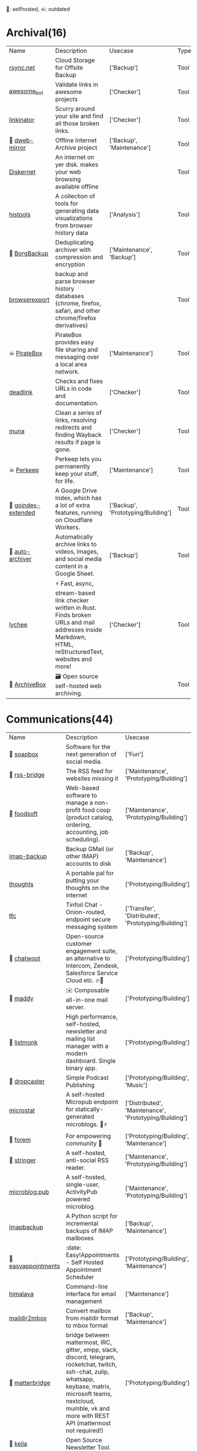 🫶: selfhosted, ☠: outdated 
* Archival(16)
| Name | Description | Usecase | Type |
|  [[https://www.rsync.net/index.html][rsync.net]] | Cloud Storage for Offsite Backup | ['Backup'] | Tool |
|  [[https://github.com/dkhamsing/awesome_bot][awesome_bot]] | Validate links in awesome projects | ['Checker'] | Tool |
|  [[https://github.com/JustinBeckwith/linkinator][linkinator]] | Scurry around your site and find all those broken links. | ['Checker'] | Tool |
| 🫶 [[https://github.com/internetarchive/dweb-mirror][ dweb-mirror]] | Offline Internet Archive project | ['Backup', 'Maintenance'] | Tool |
|  [[https://github.com/crisdosyago/Diskernet][Diskernet]] | An internet on yer disk. makes your web browsing available offline |  | Tool |
|  [[https://github.com/thesephist/histools][histools]] | A collection of tools for generating data visualizations from browser history data | ['Analysis'] | Tool |
| 🫶 [[https://www.borgbackup.org/][BorgBackup]] | Deduplicating archiver with compression and encryption | ['Maintenance', 'Backup'] | Tool |
|  [[https://github.com/seanbreckenridge/browserexport][browserexport]] | backup and parse browser history databases (chrome, firefox, safari, and other chrome/firefox derivatives) |  | Tool |
| ☠ [[https://piratebox.cc/goals][PirateBox]] | PirateBox provides easy file sharing and messaging over a local area network. | ['Maintenance'] | Tool |
|  [[https://github.com/nschloe/deadlink][deadlink]] | Checks and fixes URLs in code and documentation. | ['Checker'] | Tool |
|  [[https://github.com/uriel1998/muna][muna]] | Clean a series of links, resolving redirects and finding Wayback results if page is gone. | ['Checker'] | Tool |
| ☠ [[https://perkeep.org/][Perkeep]] | Perkeep lets you permanently keep your stuff, for life. | ['Maintenance'] | Tool |
| 🫶 [[https://github.com/menukaonline/goindex-extended][ goindex-extended]] | A Google Drive Index, which has a lot of extra features, running on Cloudflare Workers. | ['Backup', 'Prototyping/Building'] | Tool |
| 🫶 [[https://github.com/bellingcat/auto-archiver][ auto-archiver]] | Automatically archive links to videos, images, and social media content in a Google Sheet. | ['Backup'] | Tool |
|  [[https://github.com/lycheeverse/lychee][lychee]] | ⚡ Fast, async, stream-based link checker written in Rust. Finds broken URLs and mail addresses inside Markdown, HTML, reStructuredText, websites and more! | ['Checker'] | Tool |
| 🫶 [[https://github.com/ArchiveBox/ArchiveBox][ArchiveBox]] | 🗃 Open source self-hosted web archiving. |  | Tool |
* Communications(44)
| Name | Description | Usecase | Type |
| 🫶 [[https://soapbox.pub/][soapbox]] | Software for the next generation of social media. | ['Fun'] | Web Tool |
| 🫶 [[https://github.com/RSS-Bridge/rss-bridge][rss-bridge]] | The RSS feed for websites missing it | ['Maintenance', 'Prototyping/Building'] | Tool |
| 🫶 [[https://github.com/foodcoops/foodsoft][foodsoft]] | Web-based software to manage a non-profit food coop (product catalog, ordering, accounting, job scheduling). | ['Maintenance', 'Prototyping/Building'] | Tool |
|  [[https://github.com/joeyates/imap-backup][imap-backup]] | Backup GMail (or other IMAP) accounts to disk | ['Backup', 'Maintenance'] | Tool |
|  [[https://github.com/dimriver/thoughts][thoughts]] | A portable pal for putting your thoughts on the internet | ['Prototyping/Building'] | Tool |
|  [[https://github.com/maqp/tfc][tfc]] | Tinfoil Chat - Onion-routed, endpoint secure messaging system | ['Transfer', 'Distributed', 'Prototyping/Building'] | Tool |
| 🫶 [[https://github.com/chatwoot/chatwoot][chatwoot]] | Open-source customer engagement suite, an alternative to Intercom, Zendesk, Salesforce Service Cloud etc. 🔥💬 | ['Prototyping/Building'] | Tool |
| 🫶 [[https://github.com/foxcpp/maddy][maddy]] | ✉️ Composable all-in-one mail server. | ['Prototyping/Building'] | Tool |
| 🫶 [[https://github.com/knadh/listmonk][listmonk]] | High performance, self-hosted, newsletter and mailing list manager with a modern dashboard. Single binary app. | ['Prototyping/Building'] | Tool |
| 🫶 [[https://github.com/nerab/dropcaster][dropcaster]] | Simple Podcast Publishing | ['Prototyping/Building', 'Music'] | Tool |
|  [[https://github.com/joshdick/microstat][microstat]] | A self-hosted Micropub endpoint for statically-generated microblogs. 📝⚡️ | ['Distributed', 'Maintenance', 'Prototyping/Building'] | Tool |
| 🫶 [[https://github.com/forem/forem][forem]] | For empowering community 🌱 | ['Prototyping/Building', 'Maintenance'] | Tool |
| 🫶 [[https://github.com/stringer-rss/stringer][stringer]] | A self-hosted, anti-social RSS reader. | ['Maintenance', 'Prototyping/Building'] | Tool |
|  [[https://github.com/tsileo/microblog.pub][microblog.pub]] | A self-hosted, single-user, ActivityPub powered microblog. | ['Maintenance', 'Prototyping/Building'] | Tool |
|  [[https://github.com/rcarmo/imapbackup][imapbackup]] | A Python script for incremental backups of IMAP mailboxes | ['Backup', 'Maintenance'] | Tool |
| 🫶 [[https://github.com/alextselegidis/easyappointments][easyappointments]] | :date: Easy!Appointments - Self Hosted Appointment Scheduler | ['Prototyping/Building', 'Maintenance'] | Tool |
|  [[https://github.com/soywod/himalaya][himalaya]] | Command-line interface for email management | ['Maintenance'] | Tool |
|  [[https://github.com/bluebird75/maildir2mbox][maildir2mbox]] | Convert mailbox from maildir format to mbox format | ['Backup', 'Maintenance'] | Tool |
| 🫶 [[https://github.com/42wim/matterbridge][matterbridge]] | bridge between mattermost, IRC, gitter, xmpp, slack, discord, telegram, rocketchat, twitch, ssh-chat, zulip, whatsapp, keybase, matrix, microsoft teams, nextcloud, mumble, vk and more with REST API (mattermost not required!) | ['Prototyping/Building'] | Tool |
| 🫶 [[https://github.com/pentacent/keila][keila]] | Open Source Newsletter Tool. |  | Tool |
|  [[https://tt-rss.org/][Tiny Tiny RSS is a free and open source web-based news feed (RSS/Atom) reader and aggregator]] | Tiny Tiny RSS is a free and open source web-based news feed (RSS/Atom) reader and aggregator | ['Transfer', 'Prototyping/Building'] | Tool |
| 🫶 [[https://github.com/DIYgod/RSSHub][RSSHub]] | 🍰 Everything is RSSible | ['Maintenance', 'Prototyping/Building'] | Tool |
|  [[https://miniflux.app/][Miniflux]] | Miniflux is a minimalist and opinionated feed reader. | ['Prototyping/Building', 'Transfer'] | Tool |
|  [[https://github.com/snarfed/granary][granary]] | 💬 The social web translator. | ['Analysis', 'Distributed', 'Transfer'] | Tool |
| 🫶☠ [[https://github.com/rykov/paperboy][paperboy]] | 💌💨 Email Campaign Delivery built with GoLang inspired by GoHugo | ['Maintenance', 'Prototyping/Building'] | Tool |
|  [[https://github.com/berty/berty][berty]] | Berty is a secure peer-to-peer messaging app that works with or without internet access, cellular data or trust in the network | ['Distributed', 'Prototyping/Building', 'Bypassing'] | Tool |
|  [[https://github.com/Couchers-org/couchers][couchers]] | The next-generation couch surfing platform. Free forever. Community‑led. Non‑profit. Modern. Chuck us a star :) | ['Maintenance', 'Prototyping/Building'] | Tool |
| 🫶 [[https://github.com/mail-in-a-box/mailinabox][mailinabox]] | Mail-in-a-Box helps individuals take back control of their email by defining a one-click, easy-to-deploy SMTP+everything else server: a mail server in a box. | ['Prototyping/Building'] | Tool |
|  [[https://mediasoup.org/][Mediasoup]] | Cutting Edge WebRTC Video Conferencing | ['Prototyping/Building'] | Tool |
| 🫶 [[https://github.com/Mailtrain-org/mailtrain][mailtrain]] | Self hosted newsletter app | ['Maintenance', 'Prototyping/Building'] | Tool |
| 🫶 [[https://github.com/pixelfed/pixelfed][pixelfed]] | Photo Sharing. For Everyone. | ['Transfer', 'Prototyping/Building', 'Media Manipulation'] | Tool |
| 🫶 [[https://jointakahe.org/][Takahē]] | An efficient ActivityPub Server, for small installs with multiple domains | ['Maintenance', 'Prototyping/Building'] | Tool |
| 🫶 [[https://github.com/LemmyNet/lemmy][lemmy]] | 🐀 Building a federated link aggregator in rust | ['Prototyping/Building'] | Tool |
| 🫶 [[https://github.com/GOATS2K/overpass][overpass]] | A self-hosted streaming platform with Discord authentication, auto-recording and more! | ['Prototyping/Building'] | Tool |
| 🫶 [[https://github.com/papercups-io/papercups][papercups]] | Open-source live customer chat | ['Prototyping/Building'] | Tool |
|  [[https://github.com/makeworld-the-better-one/whatsup][whatsup]] | The reference server implementation for the fmrl protocol. | ['Fun', 'Prototyping/Building'] | Library |
| 🫶 [[https://github.com/matrix-org/dendrite][dendrite]] | Dendrite is a second-generation Matrix homeserver written in Go! | ['Prototyping/Building'] | Tool |
|  [[https://github.com/caronc/apprise][apprise]] | Apprise - Push Notifications that work with just about every platform! | ['Prototyping/Building'] | Tool |
| 🫶 [[https://github.com/laudspeaker/laudspeaker][laudspeaker]] | Open Source alternative to Braze / Iterable / One Signal / Customer Io. | ['Maintenance', 'Website Monitoring', 'Prototyping/Building'] | Tool |
| 🫶 [[https://github.com/matrix-org/synapse][synapse]] | Synapse: Matrix homeserver written in Python 3/Twisted. | ['Prototyping/Building'] | Tool |
| 🫶 [[https://github.com/ergochat/ergo][ergo]] | A modern IRC server (daemon/ircd) written in Go. | ['Prototyping/Building'] | Tool |
| 🫶☠ [[https://github.com/utterance/utterances][utterances]] | :crystal_ball: A lightweight comments widget built on GitHub issues | ['Maintenance', 'Prototyping/Building'] | Tool |
|  [[https://freshrss.org/][freshrss]] | A free, self-hostable feed aggregator. | ['Transfer', 'Prototyping/Building'] | Tool |
| 🫶 [[https://github.com/GetTogetherComm/GetTogether][GetTogether]] | Event manager for local community events | ['Prototyping/Building', 'Maintenance'] | Tool |
* Creative(64)
| Name | Description | Usecase | Type |
|  [[https://github.com/hmans/miniplex][miniplex]] | A ‍developer-friendly entity management system for games and similarly demanding applications, based on ECS architecture. | ['Prototyping/Building'] | Library |
|  [[https://github.com/lvgl/lvgl][lvgl]] | Powerful and easy-to-use embedded GUI library with many widgets, advanced visual effects (opacity, antialiasing, animations) and low memory requirements (16K RAM, 64K Flash). | ['Prototyping/Building'] | Library |
|  [[https://github.com/MichMich/MagicMirror][MagicMirror]] | MagicMirror² is an open source modular smart mirror platform. | ['Prototyping/Building'] | Tool |
|  [[https://github.com/tauri-apps/tauri][tauri]] | Build smaller, faster, and more secure desktop applications with a web frontend. | ['Prototyping/Building'] | Library |
|  [[https://www.minetest.net/][Minetest]] | An open source voxel game engine. Play one of our many games, mod a game to your liking, make your own game, or play on a multiplayer server. | ['Prototyping/Building'] | Library |
|  [[https://spline.design/][spline design]] | 👋 A friendly 3d collaborative design tool for the web. | ['Prototyping/Building', 'Fun'] | Online Tool |
|  [[https://jakearchibald.github.io/svgomg/][]] |  | ['Prototyping/Building', 'Fun'] | Web Tool |
|  [[https://github.com/LingDong-/fishdraw][fishdraw]] | procedurally generated fish drawings | ['Prototyping/Building'] | Online Tool |
|  [[https://www.photopea.com/][photopea]] | online photoshop | ['Prototyping/Building'] | Web Tool |
|  [[https://github.com/tdewolff/canvas][canvas]] | Cairo in Go: vector to raster, SVG, PDF, EPS, WASM, OpenGL, Gio, etc. | ['Prototyping/Building'] | Library |
|  [[https://github.com/Chakazul/Lenia][Lenia]] | Lenia - Mathematical Life Forms | ['Analysis', 'Data Visualization'] | Library |
|  [[https://thi.ng/][thing]] | Open source building blocks for computational design. Est.2006 | ['Prototyping/Building'] | Library |
|  [[https://github.com/PsichiX/Oxygengine][Oxygengine]] | Rust implementation of Oxygen Core HTML5 game engine | ['Prototyping/Building'] | Library |
|  [[https://github.com/devottys/darkdraw][darkdraw]] | unicode art and animation in the terminal | ['Prototyping/Building'] | Tool |
| ☠ [[https://github.com/goldfire/howler.js][howler.js]] | Javascript audio library for the modern web. | ['Prototyping/Building'] | Library |
|  [[https://github.com/panphora/animatize][animatize]] | Drag a character with your mouse to create an animation | ['Prototyping/Building'] | Tool |
|  [[https://www.globs.design/][]] |  | ['Prototyping/Building', 'Fun'] | Web Tool |
|  [[https://graphtoy.com/][]] |  | ['Prototyping/Building', 'Fun'] | Web Tool |
|  [[https://github.com/nannou-org/nannou][nannou]] | A Creative Coding Framework for Rust. | ['Prototyping/Building'] | Library |
|  [[https://github.com/zenozeng/p5.js-svg][p5-svg]] | SVG runtime for p5.js. | ['Prototyping/Building'] | Library |
|  [[https://github.com/jemmybutton/fiziko][fiziko]] | MetaPost library initially written to automate some elements of black and white illustrations for a physics textbook | ['Data Visualization', 'Education'] | Tool |
|  [[https://github.com/slint-ui/slint][slint]] | Slint is a toolkit to efficiently develop fluid graphical user interfaces for any display: embedded devices and desktop applications. We support multiple programming languages, such as Rust, C++ or JavaScript. | ['Prototyping/Building'] | Library |
|  [[https://clip.marco.zone/][]] |  | ['Prototyping/Building', 'Fun'] | Web Tool |
|  [[https://store.steampowered.com/app/1840/Source_Filmmaker/][The Source Filmmaker ]] | The Source Filmmaker (SFM) is the movie-making tool | ['Prototyping/Building'] | Tool |
|  [[https://github.com/raysan5/raylib][raylib]] | A simple and easy-to-use library to enjoy videogames programming | ['Prototyping/Building'] | Library |
|  [[https://github.com/airbnb/visx][visx]] | 🐯 visx visualization components | ['Geo'] | Library |
|  [[https://colorful.co/palette/3e5e63-6c8e89-86b283-b0d5a4][]] |  | ['Prototyping/Building', 'Fun'] | Web Tool |
|  [[https://github.com/mattdesl/canvas-sketch][canvas-sketch]] | [beta] A framework for making generative artwork in JavaScript and the browser. | ['Prototyping/Building'] | Library |
|  [[https://github.com/mathigon/textbooks][textbooks]] | Source code of Mathigon’s interactive textbooks | ['Education', 'Data Visualization'] | Online Tool |
|  [[https://github.com/excaliburjs/Excalibur][Excalibur]] | 🎮 An easy to use 2D HTML5 game engine written in TypeScript | ['Prototyping/Building'] | Library |
|  [[https://n0namen0.github.io/WAB_Ansi_Logo_Maker/][]] |  | ['Prototyping/Building', 'Fun'] | Web Tool |
|  [[https://github.com/antirez/pngtostl][pngtostl]] | Turn PNG images into STL 3D models that will “develop” in front of a light source | ['Prototyping/Building'] | Tool |
|  [[https://github.com/ocornut/imgui][imgui]] | Dear ImGui: Bloat-free Graphical User interface for C++ with minimal dependencies | ['Prototyping/Building'] | Library |
|  [[https://boxy-svg.com/app][Boxy SVG]] | Boxy SVG project goal is to create the best tool for editing SVG files. | ['Prototyping/Building'] | Web Tool |
|  [[https://runwayml.com/][Runway]] | Magical AI tools, realtime collaboration, precision editing, and more. Your next-generation content creation suite. | ['Prototyping/Building'] | Tool |
|  [[https://github.com/adobe-webplatform/Snap.svg][Snap.svg]] | The JavaScript library for modern SVG graphics. | ['Prototyping/Building'] | Library |
|  [[https://github.com/aduros/wasm4][wasm4]] | Build retro games using WebAssembly for a fantasy console. | ['Prototyping/Building'] | Library |
|  [[https://derivative.ca/][Touchdesigner]] | TouchDesigner is a node based visual programming language for real time interactive multimedia content | ['Prototyping/Building'] | Tool |
|  [[https://github.com/explorableexplanations/explorableexplanations.github.io][explorableexplanations.github.io]] | The Explorable Explanations Website by Nicky Case | ['Education', 'Data Visualization'] | Online Tool |
|  [[https://github.com/metafizzy/zdog][zdog]] | Flat, round, designer-friendly pseudo-3D engine for canvas & SVG | ['Prototyping/Building'] | Library |
|  [[https://three-colors.opl.io/?sun=ffffff&shade=a5a059&floor=dddddd&background=d8f2ed&object=ffffff][]] |  | ['Prototyping/Building', 'Fun'] | Web Tool |
|  [[https://github.com/tidbyt/pixlet][pixlet]] | Build apps for pixel-based displays | ['Prototyping/Building'] | Tool |
|  [[https://hydra.ojack.xyz/][hydra]] | LIVE CODING VIDEO SYNTH | ['Prototyping/Building'] | Online Tool |
|  [[https://github.com/fyne-io/fyne][fyne]] | Cross platform GUI in Go inspired by Material Design | ['Prototyping/Building'] | Library |
|  [[https://trydeepwork.com/][]] |  | ['Prototyping/Building', 'Fun'] | Web Tool |
|  [[https://shaderpark.com/][Shaderpark]] | A JavaScript library for creating interactive procedural 2D and 3D shaders. | ['Prototyping/Building'] | Library |
|  [[https://beyondloom.com/decker/index.html][decker]] | Decker is a multimedia platform for creating and sharing interactive documents, with sound, images, hypertext, and scripted behavior. | ['Prototyping/Building', 'Media Manipulation', 'Education'] | Online Tool |
|  [[https://audiomass.co/][]] |  | ['Prototyping/Building', 'Fun'] | Web Tool |
| ☠ [[https://github.com/paperjs/paper.js][paper.js]] | The Swiss Army Knife of Vector Graphics Scripting – Scriptographer ported to JavaScript and the browser, using HTML5 Canvas. Created by @lehni & @puckey | ['Prototyping/Building'] | Library |
|  [[https://webchemy.org/][]] |  | ['Prototyping/Building', 'Fun'] | Web Tool |
|  [[https://webvm.io/][]] |  | ['Prototyping/Building', 'Fun'] | Web Tool |
|  [[https://studio.polotno.com/][]] |  | ['Prototyping/Building', 'Fun'] | Web Tool |
|  [[https://spacetypegenerator.com/][spacetypegenerator]] | spacetypegenerator | ['Prototyping/Building'] | Online Tool |
|  [[https://8biticon.com/constructor?token=179509501400620][]] |  | ['Prototyping/Building', 'Fun'] | Web Tool |
|  [[https://github.com/naia-lib/naia][naia]] | a cross-platform (including Wasm!) networking library built in Rust. Intended to make multiplayer game development dead-simple & lightning-fast | ['Prototyping/Building'] | Library |
|  [[https://www.thistothat.com/][thistothat]] | Because people have a need to glue things to other things | ['Prototyping/Building'] | Online Tool |
|  [[https://www.alma.sh/][]] |  | ['Prototyping/Building', 'Fun'] | Web Tool |
|  [[https://stephaneginier.com/sculptgl/][]] |  | ['Prototyping/Building', 'Fun'] | Web Tool |
|  [[https://textshader.com/][textshader]] | textshader | ['Fun'] | Online Tool |
|  [[https://www.shadertoy.com/][Shadertoy]] | Build and Share your best shaders with the world and get Inspired | ['Prototyping/Building'] | Online Tool |
|  [[https://github.com/bevyengine/bevy][bevy]] | A refreshingly simple data-driven game engine built in Rust | ['Prototyping/Building'] | Library |
| ☠ [[https://github.com/tavuntu/urutora][urutora]] | GUI Library for LÖVE | ['Prototyping/Building'] | Library |
|  [[https://hexed.it/][]] |  | ['Prototyping/Building', 'Fun'] | Web Tool |
|  [[https://www.shadertoy.com/][shadertoy]] | Build and Share your best shaders with the world and get Inspired | ['Fun'] | Online Tool |
* DX(134)
| Name | Description | Usecase | Type |
|  [[https://github.com/cloudquery/cloudquery][cloudquery]] | The open source high performance data integration platform built for developers. | ['Maintenance', 'Analysis', 'Database'] | Tool |
|  [[https://github.com/BurntSushi/erd][erd]] | Translates a plain text description of a relational database schema to a graphical entity-relationship diagram. | ['Data Visualization', 'Database'] | Tool |
| ☠ [[https://github.com/gotestyourself/gotestsum][gotestsum]] | ‘go test’ runner with output optimized for humans, JUnit XML for CI integration, and a summary of the test results. | ['Maintenance'] | Library |
|  [[https://github.com/gruns/icecream][icecream]] | Never use print() to debug again. | ['Debugger'] | Library |
|  [[https://github.com/obi1kenobi/trustfall][trustfall]] | a query language for any combination of data sources. | ['Maintenance', 'Analysis', 'Database'] | Tool |
|  [[https://github.com/gitwatch/gitwatch][gitwatch]] | Watch a file or folder and automatically commit changes to a git repo easily. | ['Maintenance', 'Watcher'] | Tool |
|  [[https://github.com/darold/pgbadger][pgbadger]] | A fast PostgreSQL Log Analyzer | ['Logging', 'Database', 'Analysis'] | Tool |
|  [[https://github.com/quickwit-oss/quickwit][quickwit]] | Cloud-native search engine for log management & analytics | ['Analysis', 'Cloud Native', 'Logging'] | Tool |
|  [[https://github.com/kellyjonbrazil/jc][jc]] | CLI tool and python library that converts the output of popular command-line tools and file-types to JSON, YAML, or Dictionaries. This allows piping of output to tools like jq and simplifying automation scripts. | ['Maintenance'] | Tool |
|  [[https://github.com/moul/rules.mk][rules.mk]] | Pre-defined rules to include in your Makefile (Golang, Docker, …) | ['Maintenance'] | Tool |
|  [[https://github.com/oguimbal/pg-mem][pg-mem]] | An in memory postgres DB instance for your unit tests | ['Database', 'Maintenance'] | Library |
|  [[https://github.com/semantic-release/semantic-release][semantic-release]] | Fully automated version management and package publishing | ['Maintenance'] | Tool |
|  [[https://github.com/faker-js/faker][faker]] | Generate massive amounts of fake (but realistic) data for testing and development. | ['Maintenance'] | Library |
| 🫶 [[https://github.com/mattermost/focalboard][focalboard]] | Focalboard is an open source, self-hosted alternative to Trello, Notion, and Asana. | ['Prototyping/Building'] | Tool |
|  [[https://github.com/Canop/rhit][rhit]] | A nginx log explorer | ['Logging', 'Analysis'] | Tool |
|  [[https://www.chainguard.dev/][Chainguard]] | Make your software supply chain secure by default | ['Maintenance'] | Tool |
|  [[https://drand.love/][drand]] | Distributed randomness beacon.  Verifiable, unpredictable and unbiased random numbers as a service. | ['Prototyping/Building'] | Library |
| ☠ [[https://github.com/appvia/krane][krane]] | Kubernetes RBAC static analysis & visualisation tool | ['Analysis', 'Maintenance', 'Checker', 'Cloud Native'] | Tool |
|  [[https://github.com/reviewdog/reviewdog][reviewdog]] | 🐶 Automated code review tool integrated with any code analysis tools regardless of programming language | ['Maintenance', 'Checker'] | Tool |
|  [[https://github.com/Sangarshanan/jazzit][jazzit]] | Laughs at your expense | ['Fun'] | Library |
|  [[https://tosdr.org/][tosdr]] | almost no one really reads the terms of service we agree to all the time. | ['Maintenance', 'Prototyping/Building', 'Education'] | Online Tool |
|  [[https://github.com/release-it/release-it][release-it]] | 🚀 Automate versioning and package publishing | ['Maintenance'] | Tool |
|  [[https://cobalt.dev/overview.html][cobalt.dev]] | Cobalt is a lightweight HTML5/CSS/JS application container that is designed to provide a rich application development environment with minimal resource consumption | ['Prototyping/Building'] | Library |
|  [[https://github.com/benfred/py-spy][py-spy]] | Sampling profiler for Python programs | ['Profiler'] | Library |
| 🫶 [[https://github.com/sorry-cypress/sorry-cypress][sorry-cypress]] | An open-source, on-premise, self-hosted alternative to Cypress Dashboard | ['Maintenance'] | Tool |
|  [[https://dystroy.org/rhit/][Rhit]] | Rhit works from your standard nginx logs, with no preparation. | ['Logging', 'Analysis'] | Tool |
|  [[https://github.com/tabatkins/bikeshed][bikeshed]] | :bike: A preprocessor for anyone writing specifications that converts source files into actual specs. | ['Maintenance', 'Education'] | Tool |
|  [[https://github.com/turbot/steampipe][steampipe]] | Use SQL to instantly query your cloud services (AWS, Azure, GCP and more). Open source CLI. No DB required. | ['Maintenance', 'Analysis', 'Database'] | Tool |
|  [[https://github.com/localstack/localstack][localstack]] | 💻 A fully functional local AWS cloud stack. Develop and test your cloud & Serverless apps offline! | ['Maintenance', 'Virtulization'] | Tool |
|  [[https://github.com/jondot/hygen][hygen]] | The simple, fast, and scalable code generator that lives in your project. | ['Prototyping/Building', 'Maintenance'] | Tool |
|  [[https://github.com/indygreg/PyOxidizer][PyOxidizer]] | A modern Python application packaging and distribution tool | ['Maintenance'] | Tool |
|  [[https://github.com/dbcli/litecli][litecli]] | CLI for SQLite Databases with auto-completion and syntax highlighting | ['Database'] | Tool |
|  [[https://github.com/rosettatype/hyperglot][hyperglot]] | Hyperglot: a database and tools for detecting language support in fonts | ['Analysis', 'Checker'] | Online Tool |
|  [[https://github.com/caarlos0/starcharts][starcharts]] | Plot your repository stars over time. | ['Analysis'] | Online Tool |
|  [[https://github.com/okonet/lint-staged][lint-staged]] | 🚫💩 — Run linters on git staged files | ['Maintenance'] | Tool |
| 🫶 [[https://containers.dev/][ Development Containers]] | An open specification for enriching containers with development specific content and settings. | ['Maintenance'] | Tool |
|  [[https://github.com/NodeSecure/cli][cli]] | JavaScript security CLI that allow you to deeply analyze the dependency tree of a given package or local Node.js project. | ['Checker'] | Tool |
|  [[https://github.com/flatt-security/shisho][shisho]] | Lightweight static analyzer for several programming languages | ['Checker', 'Analysis', 'Maintenance'] | Tool |
|  [[https://github.com/kdabir/has][has]] | ✅ checks presence of various command line tools and their versions on the path | ['Checker'] | Tool |
|  [[https://github.com/conventional-changelog/commitlint][commitlint]] | 📓 Lint commit messages | ['Checker'] | Tool |
|  [[https://github.com/idc101/git-mkver][git-mkver]] | Automatic Semantic Versioning for git based software development | ['Maintenance'] | Library |
|  [[https://github.com/anderspitman/SirTunnel][SirTunnel]] | Minimal, self-hosted, 0-config alternative to ngrok. Caddy+OpenSSH+50 lines of Python. | ['Tunneling'] | Tool |
|  [[https://github.com/trungdq88/logmine][logmine]] | A log pattern analyzer CLI | ['Logging', 'Analysis'] | Tool |
|  [[https://github.com/electron/sheriff][sheriff]] | Controls and monitors organization permissions across GitHub, Slack and GSuite. Built with ❤️ by The Electron Team | ['Maintenance'] | Tool |
|  [[https://github.com/ossf/scorecard][scorecard]] | Security Scorecards - Security health metrics for Open Source | ['Maintenance', 'Analysis'] | Tool |
|  [[https://github.com/SpectralOps/keyscope][keyscope]] | Keyscope is a key and secret workflow (validation, invalidation, etc.) tool built in Rust | ['Maintenance'] | Tool |
|  [[https://github.com/bytebase/star-history][star-history]] | The missing star history graph of GitHub repos - https://star-history.com | ['Analysis'] | Online Tool |
|  [[https://github.com/jstrieb/quickserv][quickserv]] | Dangerously user-friendly web server for quick prototyping and hackathons | ['Prototyping/Building'] | Library |
|  [[https://github.com/mgechev/revive][revive]] | 🔥 ~6x faster, stricter, configurable, extensible, and beautiful drop-in replacement for golint | ['Maintenance'] | Tool |
| ☠ [[https://github.com/NerdWalletOSS/shepherd][shepherd]] | A utility for applying code changes across many repositories. | ['Maintenance'] | Tool |
|  [[https://github.com/allinurl/goaccess][goaccess]] | GoAccess is a real-time web log analyzer and interactive viewer that runs in a terminal in *nix systems or through your browser. | ['Logging', 'Analysis', 'Maintenance'] | Tool |
|  [[https://github.com/nicolaka/netshoot][netshoot]] | a Docker + Kubernetes network trouble-shooting swiss-army container | ['Maintenance', 'Checker', 'Debugger'] | Tool |
|  [[https://github.com/Wilfred/difftastic][difftastic]] | a structural diff that understands syntax 🟥🟩 | ['Analysis'] | Tool |
|  [[https://github.com/twitter-together/action][twitter-together]] | A GitHub action to tweet from a repository | ['Maintenance', 'Prototyping/Building'] | Tool |
|  [[https://github.com/arvindell/envful][envful]] | A tool to verify the presence of environment variables before running a process 🌳 | ['Checker'] | Tool |
|  [[https://github.com/JakeWharton/pidcat][pidcat]] | Colored logcat script which only shows log entries for a specific application package. | ['Logging', 'Analysis'] | Tool |
|  [[https://github.com/multiformats/multiformats][multiformats]] | The Multiformats Project is a collection of protocols which aim to future-proof systems, today. They do this mainly by enhancing format values with self-description. This allows interoperability, protocol agility, and helps us avoid lock in. | ['Maintenance', 'Prototyping/Building', 'Distributed'] | Library |
|  [[https://github.com/roshan8/slo-tracker][slo-tracker]] | A tool to track SLA, SLO and Error budgets | ['Analysis', 'Maintenance'] | Web Tool |
|  [[https://github.com/scanapi/scanapi][scanapi]] | Automated Integration Testing and Live Documentation for your API | ['Maintenance'] | Tool |
|  [[https://github.com/nico2sh/semtag][semtag]] | A sematic tag script for Git | ['Maintenance'] | Tool |
|  [[https://github.com/typicode/json-server][json-server]] | Get a full fake REST API with zero coding in less than 30 seconds (seriously) | ['Maintenance', 'Prototyping/Building'] | Library |
|  [[https://github.com/StackExchange/blackbox][blackbox]] | Safely store secrets in Git/Mercurial/Subversion | ['Maintenance', 'Transfer'] | Tool |
|  [[https://github.com/cyberark/KubiScan][KubiScan]] | A tool to scan Kubernetes cluster for risky permissions | ['Analysis', 'Checker', 'Maintenance'] | Tool |
|  [[https://stately.ai/][stately]] | A suite of visual tools for building app logic. Powered by XState, a best-in-class open source library for handling complexity at scale. | ['Analysis', 'Data Visualization', 'Education'] | Online Tool |
| 🫶 [[https://github.com/PostHog/posthog][posthog]] | 🦔 PostHog provides open-source product analytics that you can self-host. | ['Analysis', 'Data Visualization', 'Maintenance', 'Website Monitoring'] | Web Tool |
|  [[https://github.com/seamia/protodot][protodot]] | transforming your .proto files into .dot files (and .svg, .png if you happen to have graphviz installed) | ['Maintenance', 'Data Visualization'] | Tool |
|  [[https://httpbin.org/#/][httpbin]] | A simple HTTP Request & Response Service. | ['Checker', 'Prototyping/Building'] | Tool |
|  [[https://github.com/rcoh/angle-grinder][angle-grinder]] | Slice and dice logs on the command line | ['Logging', 'Analysis'] | Tool |
|  [[https://www.mockaroo.com/][mockaroo]] | Mockaroo lets you generate up to 1,000 rows of realistic test data in CSV, JSON, SQL, and Excel formats. | ['Prototyping/Building', 'Maintenance'] | Online Tool |
|  [[https://github.com/reorx/httpstat][httpstat]] | curl statistics made simple | ['Analysis'] | Tool |
|  [[https://github.com/growthbook/growthbook][growthbook]] | Open Source Feature Flagging and A/B Testing Platform | ['Maintenance', 'Prototyping/Building'] | Library |
|  [[https://github.com/pyroscope-io/pyroscope][pyroscope]] | Continuous Profiling Platform. Debug performance issues down to a single line of code | ['Profiler'] | Tool |
|  [[https://github.com/stepci/stepci][stepci]] | Automated API Testing and Monitoring | ['Maintenance', 'Analysis', 'Checker', 'Monitoring', 'Website Monitoring'] | Tool |
|  [[https://github.com/segmentio/chamber][chamber]] | CLI for managing secrets | ['Prototyping/Building'] | Tool |
|  [[https://github.com/stateright/stateright][stateright]] | A model checker for implementing distributed systems. | ['Distributed', 'Prototyping/Building'] | Tool |
|  [[https://github.com/jlfwong/speedscope][speedscope]] | 🔬 A fast, interactive web-based viewer for performance profiles. | ['Profiler'] | Web Tool |
|  [[https://github.com/iovisor/bcc][bcc]] | BCC - Tools for BPF-based Linux IO analysis, networking, monitoring, and more | ['Monitoring'] | Library |
|  [[https://github.com/felixge/fgprof][fgprof]] | 🚀 fgprof is a sampling Go profiler that allows you to analyze On-CPU as well as Off-CPU (e.g. I/O) time together. | ['Profiler'] | Library |
|  [[https://caniuse.com/][caniuse]] | Browser support tables for modern web technologies | ['Checker'] | Online Tool |
|  [[https://github.com/styfle/packagephobia][packagephobia]] | ⚖️ Find the cost of adding a new dependency to your project | ['Checker'] | Tool |
|  [[https://github.com/pinterest/snappass][snappass]] | Share passwords securely | ['Maintenance', 'Transfer'] | Tool |
|  [[https://github.com/koute/bytehound][bytehound]] | A memory profiler for Linux. | ['Profiler'] | Tool |
|  [[https://github.com/bloomberg/memray][memray]] | Memray is a memory profiler for Python | ['Profiler'] | Library |
|  [[https://github.com/returntocorp/semgrep][semgrep]] | Lightweight static analysis for many languages. Find bug variants with patterns that look like source code. | ['Checker'] | Tool |
|  [[https://github.com/hoppscotch/hoppscotch][hoppscotch]] | 👽 Open source API development ecosystem | ['Prototyping/Building'] | Tool |
|  [[https://trpc.io/][trpc]] | End-to-end typesafe APIs made easy. | ['Prototyping/Building'] | Library |
|  [[https://github.com/postgres-ai/database-lab-engine][database-lab-engine]] | Thin PostgreSQL clones. DLE provides blazing-fast database cloning to build powerful development, test, QA, staging environments. Follow to stay updated. | ['Database', 'Maintenance'] | Tool |
|  [[https://github.com/AltSysrq/proptest][proptest]] | Hypothesis-like property testing for Rust | ['Maintenance'] | Library |
|  [[https://github.com/backstage/backstage][backstage]] | Backstage is an open platform for building developer portals | ['Maintenance', 'Prototyping/Building'] | Tool |
|  [[https://github.com/prydonius/karn][karn]] | Manage multiple Git identities | ['Maintenance'] | Tool |
|  [[https://github.com/Granulate/gprofiler][gprofiler]] | gProfiler is a system-wide profiler | ['Profiler'] | Tool |
|  [[https://whatthediff.ai/?s=35][whatthediff]] | AI-powered code review assistant | ['Maintenance', 'Checker', 'Debugger', 'Prototyping/Building'] | Tool |
|  [[https://github.com/planetscale/beam][beam]] | A simple message board for your organization or project | ['Fun', 'Transfer', 'Prototyping/Building'] | Tool |
|  [[https://github.com/secretlint/secretlint][secretlint]] | Pluggable linting tool to prevent committing credential. | ['Maintenance', 'Checker'] | Tool |
|  [[https://github.com/tstack/lnav][lnav]] | Log file navigator | ['Logging', 'Analysis'] | Tool |
|  [[https://www.textualize.io/][Textual]] | The terminal can be more powerful and beautiful than you ever thought. | ['Prototyping/Building'] | Library |
|  [[https://github.com/HypothesisWorks/hypothesis][hypothesis]] | Hypothesis is a powerful, flexible, and easy to use library for property-based testing. | ['Maintenance'] | Library |
|  [[https://github.com/EsperoTech/yaade][yaade]] | Yaade is an open-source, self-hosted, collaborative API development environment. | ['Prototyping/Building'] | Tool |
|  [[https://github.com/your-tools/tsrc][tsrc]] | Manage groups of git repositories | ['Maintenance'] | Library |
|  [[https://github.com/benfred/py-spy][py-spy]] | Sampling profiler for Python programs | ['Profiler'] | Library |
|  [[https://github.com/angusshire/greenhat][greenhat]] | :construction_worker: Quick hack for making real work happen. | ['Fun'] | Tool |
|  [[https://github.com/webhintio/hint][hint]] | 💡 A hinting engine for the web | ['Maintenance', 'Checker'] | Tool |
|  [[https://github.com/typicode/husky][husky]] | Git hooks made easy 🐶 woof! | ['Checker'] | Tool |
|  [[https://github.com/brendanzab/codespan][codespan]] | Beautiful diagnostic reporting for text-based programming languages. | ['Maintenance'] | Library |
|  [[https://repology.org/][Repology]] | Repology monitors a huge number of package repositories and other sources comparing packages versions across them and gathering other information. | ['Maintenance'] | Web Tool |
|  [[https://github.com/json-schema-faker/json-schema-faker][json-schema-faker]] | JSON-Schema + fake data generators | ['Maintenance'] | Library |
|  [[https://github.com/fofapro/fapro][fapro]] | Fake Protocol Server | ['Maintenance', 'Prototyping/Building'] | Tool |
|  [[https://github.com/rustwasm/twiggy][twiggy]] | Twiggy🌱 is a code size profiler | ['Profiler'] | Library |
|  [[https://github.com/bors-ng/bors-ng][bors-ng]] | 👁 A merge bot for GitHub Pull Requests | ['Maintenance', 'Checker'] | Tool |
|  [[https://polyglot.korny.info/][Korny's Polyglot Code Tools]] | The Polyglot Code Tools are a suite of free open-source apps for analysing and visualising large software projects. | ['Analysis'] | Tool |
|  [[https://github.com/stepchowfun/toast][toast]] | Containerize your development and continuous integration environments. 🥂 | ['Maintenance'] | Tool |
|  [[https://github.com/itaysk/kubectl-neat][kubectl-neat]] | Clean up Kubernetes yaml and json output to make it readable | ['Maintenance'] | Tool |
|  [[https://github.com/dominikh/gotraceui][gotraceui]] | Go execution trace frontend | ['Analysis', 'Profiler'] | Tool |
|  [[https://pre-commit.com/][pre-commit]] | A framework for managing and maintaining multi-language pre-commit hooks. | ['Maintenance'] | Tool |
|  [[https://github.com/Unleash/unleash][unleash]] | Unleash is the open source feature toggle service. | ['Maintenance', 'Prototyping/Building'] | Library |
|  [[https://github.com/parca-dev/parca][parca]] | Continuous profiling for analysis of CPU and memory usage | ['Analysis', 'Profiler', 'Prototyping/Building', 'Cloud Native'] | Tool |
| ☠ [[https://github.com/doorstop-dev/doorstop][doorstop]] | Requirements management using version control. | ['Maintenance'] | Tool |
|  [[https://github.com/coinbase/salus][salus]] | Security scanner coordinator | ['Checker', 'Maintenance'] | Tool |
|  [[https://github.com/emirozer/fake2db][fake2db]] | create custom test databases that are populated with fake data | ['Database', 'Maintenance'] | Library |
|  [[https://github.com/cs01/gdbgui][gdbgui]] | Browser-based frontend to gdb (gnu debugger). Add breakpoints, view the stack, visualize data structures, and more in C, C++, Go, Rust, and for Python | ['Debugger'] | Tool |
|  [[https://github.com/cilium/pwru][pwru]] | Packet, where are you? – eBPF-based Linux kernel networking debugger | ['Debugger', 'Analysis'] | Tool |
|  [[https://github.com/pdbpp/pdbpp][pdbpp]] | pdb++, a drop-in replacement for pdb (the Python debugger) | ['Debugger'] | Tool |
| 🫶 [[https://github.com/toboshii/hajimari][hajimari]] | Hajimari is a beautiful & customizable browser startpage/dashboard with Kubernetes application discovery. | ['Cloud Native', 'Prototyping/Building', 'Maintenance'] | Tool |
|  [[https://github.com/tcdi/pgx][pgx]] | Build Postgres Extensions with Rust! | ['Database', 'Maintenance', 'Prototyping/Building'] | Library |
|  [[https://github.com/ai/size-limit][size-limit]] | Calculate the real cost to run your JS app or lib to keep good performance. Show error in pull request if the cost exceeds the limit. | ['Maintenance'] | Library |
|  [[https://github.com/whylabs/whylogs][whylogs]] | The open standard for data logging | ['Logging', 'Maintenance'] | Library |
|  [[https://socket.dev/][socketdot dev]] | Depend on Socket to protect your app from malicious dependencies lurking in your open source supply chain. | ['Prototyping/Building', 'Maintenance', 'Analysis'] | Library |
|  [[https://github.com/python-poetry/poetry][poetry]] | Python dependency management and packaging made easy. | ['Maintenance'] | Library |
|  [[https://github.com/aantipov/moiva][moiva]] | A Universal tool to Evaluate, Discover alternatives and Compare Software projects. | ['Analysis'] | Web Tool |
|  [[https://github.com/trufflesecurity/trufflehog][trufflehog]] | Find credentials all over the place | ['Checker', 'Analysis', 'Maintenance'] | Tool |
|  [[https://github.com/golang-migrate/migrate][migrate]] | Database migrations. CLI and Golang library. | ['Database', 'Maintenance'] | Tool |
|  [[https://github.com/microsoft/beachball][beachball]] | The Sunniest Semantic Version Bumper | ['Maintenance'] | Library |
|  [[https://reibitto.github.io/hadoukenify/][Hadoukenify]] | does what it says | ['Fun'] | Web Tool |
|  [[https://github.com/grafana/k6][k6]] | A modern load testing tool, using Go and JavaScript - https://k6.io | ['Analysis', 'Maintenance', 'Profiler'] | Tool |
* Embedded(20)
| Name | Description | Usecase | Type |
|  [[https://www.clockworkpi.com/][uConsole]] | A real "fantasy console" for indie game developers and bedroom programmers. | ['Fun', 'Prototyping/Building'] | Tool |
|  [[https://github.com/emsec/hal][hal]] | HAL – The Hardware Analyzer | ['Analysis'] | Tool |
|  [[https://github.com/GlasgowEmbedded/glasgow][glasgow]] | Scots Army Knife for electronics | ['Prototyping/Building', 'Analysis'] | Tool |
|  [[https://github.com/norasector/turbine][turbine]] | SDR software for capturing trunked radio systems | ['Analysis'] | Tool |
|  [[https://github.com/ocelotsloth/csmapper][csmapper]] | Utility to map Amateur Radio callsigns. | ['Analysis'] | Tool |
|  [[https://github.com/greatscottgadgets/hackrf][hackrf]] | low cost software radio platform | ['Prototyping/Building'] | Tool |
|  [[https://github.com/Screenly/screenly-ose][screenly-ose]] | The most popular digital signage project on Github! | ['Prototyping/Building'] | Library |
|  [[https://github.com/pikvm/pikvm][pikvm]] | Open and cheap DIY IP-KVM based on Raspberry Pi | ['Prototyping/Building'] | Tool |
|  [[https://github.com/hbldh/bleak][bleak]] | Bluetooth Low Energy platform Agnostic Klient for Python | ['Prototyping/Building'] | Library |
|  [[https://github.com/magicbug/Cloudlog][Cloudlog]] | Web based amateur radio logging application built using PHP | ['Analysis', 'Logging'] | Web Tool |
|  [[https://github.com/samsonmking/epaper.js][epaper.js]] | Node.js library for easily creating an ePaper display on a Raspberry PI using HTML and Javascript. | ['Prototyping/Building'] | Library |
|  [[https://flipperzero.one/][Flipperzero]] | A portable multi-tool device in a toy-like body for pentesters and hardware geeks | ['Prototyping/Building'] | Tool |
|  [[https://github.com/usbarmory/usbarmory][usbarmory]] | USB armory - open source flash-drive-sized computer | ['Prototyping/Building'] | Tool |
|  [[https://tinypilotkvm.com/][TinyPilot KVM over IP]] | Control any computer remotely | ['Prototyping/Building'] | Tool |
|  [[https://teenage.engineering/][TeenageEngineering products]] | Well designed products | ['Fun'] | Tool |
|  [[https://axidraw.com/][Axidraw]] | Pen Drawing HW device | ['Prototyping/Building'] | Tool |
|  [[https://github.com/hathach/tinyusb][tinyusb]] | An open source cross-platform USB stack for embedded system | ['Prototyping/Building'] | Library |
|  [[https://github.com/MichaIng/DietPi][DietPi]] | Lightweight justice for your single-board computer! | ['Prototyping/Building'] | Tool |
|  [[https://github.com/craigerl/aprsd][aprsd]] | Amateur radio APRS daemon which listens for messages and responds. By KM6LYW. | ['Analysis'] | Tool |
|  [[https://github.com/emsec/ChameleonMini][ChameleonMini]] | The ChameleonMini is a versatile contactless smartcard emulator compliant to NFC. | ['Prototyping/Building'] | Tool |
* Front-end(102)
| Name | Description | Usecase | Type |
| ☠ [[https://github.com/MaxArt2501/share-this][share-this]] | Medium-like text selection sharing without dependencies | ['Prototyping/Building'] | Library |
| ☠ [[https://github.com/imkevinxu/xkcdgraphs][xkcdgraphs]] | Instant XKCD-style Graphs created in Javascript D3 for your enjoyment | ['Prototyping/Building', 'Data Visualization'] | Library |
|  [[https://nenadmarkus.com/p/picojs-intro/][pico.js]] | a face-detection library in 200 lines of JavaScript | ['Prototyping/Building'] | Library |
|  [[https://github.com/transcend-io/conflux][conflux]] | Zip/unzip files of any size in the browser using streams. | ['Prototyping/Building'] | Library |
|  [[https://github.com/ffmpegwasm/ffmpeg.wasm][ffmpeg.wasm]] | FFmpeg for browser and node, powered by WebAssembly | ['Prototyping/Building'] | Library |
|  [[https://github.com/acot-a11y/acot][acot]] | Accessibility Testing Framework. More accessible web, all over the world. | ['Maintenance'] | Library |
|  [[https://github.com/reg-viz/reg-suit][reg-suit]] | Visual Regression Testing tool | ['Maintenance'] | Library |
|  [[https://github.com/diegomura/react-pdf][react-pdf]] | 📄 Create PDF files using React | ['Prototyping/Building'] | Library |
|  [[https://github.com/AsyncBanana/microdiff][microdiff]] | A fast, zero dependency object and array comparison library. | ['Prototyping/Building'] | Library |
|  [[https://github.com/steveruizok/perfect-arrows][perfect-arrows]] | Draw perfect arrows between points and shapes. | ['Prototyping/Building'] | Library |
|  [[https://github.com/mewo2/terrain][mewo2/terrain]] | Fantasy map generator | ['Geo'] | Library |
|  [[https://leafletjs.com/][leafletjs]] | an open-source JavaScript library for mobile-friendly interactive maps | ['Geo', 'Prototyping/Building'] | Library |
|  [[https://github.com/DIYgod/DPlayer][DPlayer]] | Wow, such a lovely HTML5 danmaku video player | ['Prototyping/Building'] | Library |
|  [[https://github.com/jdan/98.css][98.css]] | A design system for building faithful recreations of old UIs | ['Prototyping/Building'] | Library |
|  [[https://github.com/pacocoursey/cmdk][cmdk]] | Fast, unstyled command menu React component. | ['Prototyping/Building'] | Library |
|  [[https://github.com/steveruizok/perfect-freehand][perfect-freehand]] | Draw perfect pressure-sensitive freehand lines. | ['Prototyping/Building'] | Library |
|  [[https://github.com/css-doodle/css-doodle][css-doodle]] | 🎨 A web component for drawing patterns with CSS. | ['Prototyping/Building'] | Library |
|  [[https://github.com/shuding/cobe][shuding/cobe]] | 5kB WebGL globe lib. | ['Geo'] | Library |
|  [[https://github.com/kamranahmedse/brusher][brusher]] | Create beautiful webpage backgrounds | ['Prototyping/Building'] | Tool |
|  [[https://github.com/parallax/jsPDF][jsPDF]] | Client-side JavaScript PDF generation for everyone. | ['Prototyping/Building'] | Library |
|  [[https://github.com/nolanlawson/fuite][fuite]] | A tool for finding memory leaks in web apps | ['Analysis', 'Debugger'] | Tool |
| ☠ [[https://github.com/WesleyAC/deeplinks][deeplinks]] | Simple deep links to any selection of text on your website. | ['Prototyping/Building'] | Tool |
|  [[https://github.com/beizhedenglong/rough-charts][rough-charts]] | 📈 A responsive, composable react charting library with a hand-drawn style. | ['Data Visualization'] | Tool |
|  [[https://github.com/statelyai/xstate][xstate]] | State machines and statecharts for the modern web. | ['Prototyping/Building'] | Library |
|  [[https://github.com/sindresorhus/modern-normalize][modern-normalize]] | 🐒 Normalize browsers' default style | ['Prototyping/Building'] | Library |
|  [[https://github.com/Xetera/ghost-cursor][ghost-cursor]] | 🖱️ Generate human-like mouse movements with puppeteer or on any 2D plane | ['Prototyping/Building'] | Library |
|  [[https://github.com/BuilderIO/partytown][partytown]] | Relocate resource intensive third-party scripts off of the main thread and into a web worker. 🎉 | ['Prototyping/Building'] | Library |
|  [[https://github.com/copy/v86][v86]] | x86 virtualization in your browser, recompiling x86 to wasm on the fly | ['Prototyping/Building'] | Library |
|  [[https://github.com/vizzuhq/vizzu-lib][vizzu-lib]] | Library for animated data visualizations and data stories. | ['Data Visualization', 'Prototyping/Building'] | Library |
|  [[https://github.com/kciter/qart.js][qart.js]] | Generate artistic QR code. 🎨 | ['Prototyping/Building'] | Library |
| ☠ [[https://github.com/GoogleChromeLabs/comlink][comlink]] | Comlink makes WebWorkers enjoyable. | ['Prototyping/Building'] | Library |
|  [[https://github.com/kodemoapp/player][Kodemo]] | A React component for reading Kodemo documents. | ['Education', 'Prototyping/Building'] | Library |
|  [[https://github.com/omgovich/colord][colord]] | 👑 A tiny yet powerful tool for high-performance color manipulations and conversions | ['Prototyping/Building'] | Library |
|  [[https://ml5js.org/][ml5-library]] | Friendly machine learning for the web! robot | ['Prototyping/Building'] | Library |
|  [[https://github.com/qrohlf/trianglify][trianglify]] | Algorithmically generated triangle art | ['Media Manipulation'] | Library |
|  [[https://github.com/nextapps-de/winbox][winbox]] | WinBox is a professional HTML5 window manager for the web: lightweight, outstanding performance, no dependencies, fully customizable, open source! | ['Prototyping/Building'] | Library |
|  [[https://github.com/andreasonny83/unique-names-generator][unique-names-generator]] | Generate unique and memorable name strings | ['Prototyping/Building'] | Library |
|  [[https://github.com/tristen/tablesort][tablesort]] | A small tablesorter in plain JavaScript | ['Prototyping/Building'] | Library |
|  [[https://replicache.dev/][Replicache]] | Realtime Sync for Any Backend Stack | ['Prototyping/Building'] | Library |
|  [[https://github.com/gmrchk/blobity][blobity]] | The cursor is the heart of any interaction with the web. Why not take it to the next level? 🚀 | ['Prototyping/Building'] | Library |
|  [[https://github.com/bopwerks/omnino][omnino]] | Omnino is a windowing system for web applications. | ['Prototyping/Building'] | Library |
|  [[https://github.com/peermaps/mixmap-georender][peermaps/mixmap-georender]] | A mixmap layer for rendering open street map data from peermaps | ['Geo'] | Library |
|  [[https://github.com/NUKnightLab/TimelineJS3][NUKnightLab/TimelineJS3]] | A Storytelling Timeline built in JavaScript. | ['Data Visualization'] | Library |
|  [[https://github.com/daybrush/scenejs][scenejs]] | 🎬 Scene.js is JavaScript & CSS timeline-based animation library | ['Media Manipulation', 'Prototyping/Building'] | Library |
|  [[https://reactflow.dev/][react flow]] | A highly customizable React component for building node-based editors and interactive diagrams | ['Prototyping/Building'] | Library |
|  [[https://github.com/TomerAberbach/grfn][grfn]] | 🦅 A tiny (~400B) utility that executes a dependency graph of async functions as concurrently as possible. | ['Distributed', 'Prototyping/Building'] | Library |
|  [[https://www.cssdig.com/][cssdig]] | Analyze your CSS in a new way. Consolidate, refactor, and gawk at the 37 shades of blue your site somehow ended up with. | ['Debugger'] | Tool |
|  [[https://github.com/code-hike/codehike][codehike]] | Marvellous code walkthroughs | ['Prototyping/Building'] | Library |
|  [[https://github.com/unconed/mathbox][mathbox]] | Presentation-quality WebGL math graphing | ['Education', 'Prototyping/Building', 'Analysis', 'Data Visualization'] | Library |
|  [[https://github.com/gregjacobs/Autolinker.js][Autolinker.js]] | Utility to Automatically Link URLs, Email Addresses, Phone Numbers, Twitter handles, and Hashtags in a given block of text/HTML | ['Prototyping/Building'] | Library |
|  [[https://github.com/sverweij/state-machine-cat][state-machine-cat]] | write beautiful state charts :scream_cat: | ['Prototyping/Building'] | Library |
|  [[https://nabla.typearture.com/][Nabla]] | isometric font | ['Prototyping/Building'] | Library |
|  [[https://tinybase.org/][TinyBase]] | The reactive data store for local‑first apps. | ['Prototyping/Building'] | Library |
| ☠ [[https://github.com/balazsbotond/urlcat][urlcat]] | A URL builder library for JavaScript. | ['Prototyping/Building'] | Library |
|  [[https://github.com/premasagar/pablo][Pablo]] | Pablo is a lightweight, expressive JavaScript SVG library. | ['Prototyping/Building'] | Library |
|  [[https://github.com/astoilkov/main-thread-scheduling][main-thread-scheduling]] | Fast and consistently responsive apps using a single function call | ['Prototyping/Building'] | Library |
|  [[https://github.com/faastjs/faast.js][faast.js]] | Serverless batch computing made simple. | ['Maintenance', 'Prototyping/Building'] | Library |
|  [[https://github.com/ubilabs/threejs-overlay-view][ubilabs/threejs-overlay-view]] | A wrapper for the Google Maps WebglOverlayView that takes care of the integration between three.js and the Google Maps JavaScript API. | ['Geo'] | Library |
|  [[https://github.com/oblador/loki][loki]] | Visual Regression Testing for Storybook | ['Maintenance'] | Library |
|  [[https://vega.github.io/][Vega]] | Vega is a declarative format for creating, saving, and sharing visualization designs. | ['Data Visualization', 'Prototyping/Building'] | Tool |
|  [[https://mafs.dev/?s=35][mafs]] | React components for interactive math | ['Data Visualization', 'Fun', 'Education', 'Prototyping/Building'] | Library |
|  [[https://github.com/rough-stuff/rough-notation][rough-notation]] | Create and animate hand-drawn annotations on a web page | ['Prototyping/Building'] | Library |
|  [[https://github.com/koskimas/kysely][kysely]] | A type-safe typescript SQL query builder | ['Database', 'Checker', 'Prototyping/Building'] | Library |
|  [[https://github.com/tinylibs/tinypool][tinypool]] | 🧵 A minimal and tiny Node.js Worker Thread Pool implementation, a fork of piscina, with fewer features and smaller size (38KB) | ['Distributed', 'Prototyping/Building'] | Library |
|  [[https://github.com/titzer/wizard-engine][wizard-engine]] | Research WebAssembly Engine | ['Education', 'Analysis'] | Tool |
|  [[https://github.com/paulirish/lite-youtube-embed][lite-youtube-embed]] | A faster youtube embed. | ['Prototyping/Building'] | Library |
|  [[https://github.com/w3reality/three-geo][w3reality/three-geo]] | 3D geographic visualization library | ['Geo'] | Library |
|  [[https://github.com/opensumi/core][core]] | 🚀 A framework helps you quickly build Cloud or Desktop IDE products. | ['Prototyping/Building'] | Library |
|  [[https://github.com/Datamosh-js/datamosh][datamosh]] | ✨💾 Edit images via buffers. 💯✨ | ['Media Manipulation'] | Library |
|  [[https://vis.gl/][vis.gl]] | Vis.gl is a suite of composable, interoperable open source geospatial visualization frameworks centered around deck.gl. | ['Geo'] | Library |
|  [[https://fffuel.co/sssvg/][Interactive SVG Reference]] | Interactive reference to the most popular and/or interesting parts of the SVG spec. | ['Analysis', 'Education', 'Prototyping/Building'] | Online Tool |
|  [[https://github.com/vsueiro/supertunnel][supertunnel]] | SuperTunnel is an educational tool that simulates a hole through Earth, indicating where in the world you would end up if you were to dig in a certain direction | ['Geo'] | Online Tool |
|  [[https://github.com/gVguy/nice-waves][nice-waves]] | Beautiful animated waves | ['Prototyping/Building'] | Library |
|  [[https://github.com/timc1/kbar][kbar]] | fast, portable, and extensible cmd+k interface for your site | ['Prototyping/Building'] | Library |
| ☠ [[https://github.com/google/end-to-end][end-to-end]] | End-To-End is a crypto library to encrypt, decrypt, digital sign, and verify signed messages (implementing OpenPGP) | ['Prototyping/Building'] | Library |
|  [[https://codemirror.net/][CodeMirror]] | CodeMirror is a code editor component for the web. It can be used in websites to implement a text input field with support for many editing features, | ['Prototyping/Building'] | Library |
|  [[https://tabler-icons.io/?s=35][tabler-icons]] | Over 3100 pixel-perfect icons for web design | ['Prototyping/Building'] | Library |
|  [[https://github.com/tinylibs/tinyspy][tinyspy]] | 🕵🏻‍♂️ minimal fork of nanospy, with more features | ['Prototyping/Building', 'Maintenance'] | Library |
|  [[https://github.com/automerge/automerge][automerge]] | A JSON-like data structure (a CRDT) that can be modified concurrently by different users, and merged again automatically. | ['Prototyping/Building', 'Distributed'] | Library |
|  [[https://github.com/rikschennink/fitty][fitty]] | ✨ Makes text fit perfectly | ['Prototyping/Building'] | Library |
|  [[https://cindyjs.org/][https://cindyjs.org/]] | CindyJS is a framework to create interactive (mathematical) content for the web. | ['Education', 'Prototyping/Building'] | Library |
|  [[https://github.com/lingui/js-lingui][js-lingui]] | 🌍📖 A readable, automated, and optimized (5 kb) internationalization for JavaScript | ['Prototyping/Building'] | Library |
|  [[https://github.com/remotion-dev/remotion][remotion]] | 🎥 Create videos programmatically in React | ['Media Manipulation'] | Library |
|  [[https://github.com/ProjectMirador/mirador][mirador]] | An open-source, web-based ‘multi-up’ viewer that supports zoom-pan-rotate functionality, ability to display/compare simple images, and images with annotations. | ['Prototyping/Building'] | Library |
|  [[https://motion.dev/][motion.dev]] | A new animation library, built on the Web Animations API for the smallest filesize and the fastest performance. | ['Prototyping/Building', 'Data Visualization'] | Library |
|  [[https://github.com/drbh/wasm-flate][wasm-flate]] | 🗜️⚡WebAssembly powered compression and decompression in the browser and server. Supports GZIP, ZLIB and DEFLATE | ['Prototyping/Building'] | Library |
|  [[https://github.com/lo-th/neo][lo-th/neo]] | neo.js is a lightweight timeline for javascript. | ['Data Visualization'] | Library |
|  [[https://github.com/Khan/tota11y][tota11y]] | an accessibility (a11y) visualization toolkit | ['Maintenance'] | Tool |
| ☠ [[https://github.com/feross/simple-peer][simple-peer]] | 📡 Simple WebRTC video, voice, and data channels | ['Prototyping/Building'] | Library |
|  [[https://github.com/ranbuch/accessibility][ accessibility]] | add accessibility to your website | ['Prototyping/Building'] | Library |
|  [[https://lab.js.org/][lab.js ]] | lab.js is a free, open, online study builder for the behavioral and cognitive sciences. | ['Education', 'Prototyping/Building', 'Fun'] | Library |
|  [[https://github.com/bradley/Blotter][Blotter]] | A JavaScript API for drawing unconventional text effects on the web. | ['Prototyping/Building'] | Library |
|  [[https://github.com/infinitered/nsfwjs][nsfwjs]] | NSFW detection on the client-side via TensorFlow.js | ['Prototyping/Building'] | Library |
|  [[https://github.com/trpc/trpc][trpc]] | 🧙‍♀️ Move Fast and Break Nothing. End-to-end typesafe APIs made easy. | ['Maintenance'] | Library |
|  [[https://github.com/anvaka/ngraph][ngraph]] | Beautiful Graphs | ['Data Visualization', 'Prototyping/Building'] | Library |
|  [[https://tholman.com/cursor-effects/][90’s Cursor Effects]] | Nice collection of oldschool cursor effects supported for modern browsers | ['Prototyping/Building'] | Library |
|  [[https://github.com/yjs/yjs][yjs]] | Shared data types for building collaborative software | ['Prototyping/Building', 'Distributed'] | Library |
|  [[https://github.com/xtermjs/xterm.js][xterm.js]] | A terminal for the web | ['Prototyping/Building'] | Library |
|  [[https://github.com/Mayandev/notion-avatar][ notion-avatar]] | An online tool for making notion-style avatars. | ['Prototyping/Building'] | Online Tool |
|  [[https://www.papaparse.com/][papaparse]] | The powerful, in-browser CSV parser for big boys and girls | ['Data Visualization', 'Prototyping/Building'] | Library |
|  [[https://github.com/timqian/chart.xkcd][chart.xkcd]] | xkcd styled chart lib | ['Prototyping/Building', 'Data Visualization'] | Library |
|  [[https://github.com/anseki/leader-line][leader-line]] | Draw a leader line in your web page. | ['Prototyping/Building'] | Library |
* Information(107)
| Name | Description | Usecase | Type |
|  [[https://github.com/gephi/gephi][gephi]] | Gephi - The Open Graph Viz Platform | ['Data Visualization'] | Tool |
|  [[https://github.com/streamlit/streamlit][streamlit]] | Streamlit — The fastest way to build data apps in Python | ['Data Visualization', 'Prototyping/Building'] | Library |
|  [[https://news.ycombinator.com/item?id=32551273][Maps.earth]] | Free and open-source web maps | ['Geo'] | Library |
|  [[https://github.com/chr15m/slingcode][slingcode]] | personal computing platform | ['Fun', 'Education'] | Web Tool |
|  [[https://github.com/mingrammer/diagrams][diagrams]] | Diagram as Code for prototyping cloud system architectures | ['Data Visualization', 'Analysis', 'Prototyping/Building'] | Tool |
|  [[https://github.com/dbt-labs/dbt-core][dbt-core]] | dbt enables data analysts and engineers to transform their data using the same practices that software engineers use to build applications. | ['Data Visualization', 'Database'] | Library |
| 🫶 [[https://github.com/projectblacklight/spotlight][spotlight]] | Spotlight enables librarians, curators, and others who are responsible for digital collections to create attractive, feature-rich websites that highlight these collections. | ['Prototyping/Building', 'Education'] | Tool |
| ☠ [[https://github.com/schollz/find3][schollz/find3]] | High-precision indoor positioning framework, version 3. (outdated) | ['Logging', 'Geo'] | Tool |
|  [[https://github.com/swanandx/lemmeknow][lemmeknow]] | The fastest way to identify anything! | ['Analysis'] | Tool |
|  [[https://github.com/csete/gpredict][csete/gpredict]] | Gpredict satellite tracking application | ['Geo'] | Tool |
|  [[https://quarto.org/][Quarto]] | Quarto® is an open-source scientific and technical publishing system built on Pandoc | ['Data Visualization', 'Database', 'Analysis', 'Education'] | Library |
| 🫶 [[https://github.com/eikek/docspell][docspell]] | Assist in organizing your piles of documents, resulting from scanners, e-mails and other sources with miminal effort. | ['Storage', 'Analysis', 'Maintenance', 'Prototyping/Building'] | Tool |
|  [[https://github.com/l0gan/domainCat][domaincat]] | Check Domain Categorization | ['Analysis'] | Tool |
|  [[https://sketch.systems/][Sketch.systems]] | Sketch.systems helps software designers think about complex product behavior. Sketch out states, add prototypes, and clarify questions quickly. | ['Analysis', 'Data Visualization', 'Education'] | Online Tool |
| 🫶 [[http://tileserver.org/][Tileserver]] | An open-source map server made for vector tiles, and able to render into raster tiles with MapLibre GL Native engine on the server side. | ['Geo', 'Prototyping/Building'] | Tool |
|  [[https://github.com/freqtrade/freqtrade][freqtrade]] | Free, open source crypto trading bot | ['Monitoring'] | Web Tool |
|  [[https://github.com/lukechampine/goldilocks][lukechampine/goldilocks]] | Find your habitable zone | ['Geo'] | Online Tool |
|  [[https://github.com/telegeography/www.submarinecablemap.com][submarinecablemap]] | Comprehensive interactive map of the world’s major operating and planned submarine cable systems and landing stations, updated frequently. | ['Geo'] | Online Tool |
|  [[https://github.com/alyssaxuu/mapus][alyssaxuu/mapus]] | A map tool with real-time collaboration | ['Geo'] | Tool |
|  [[https://github.com/archivy/archivy][archivy]] | Archivy is a self-hostable knowledgebase |  | Tool |
|  [[https://github.com/emeryberger/CSrankings][CSrankings]] | A web app for ranking computer science departments according to their research output in selective venues | ['Data Visualization', 'Analysis', 'Monitoring', 'Education'] | Online Tool |
| ☠ [[https://github.com/brown-bytes/brown-bytes][brown-bytes]] | A system to handle and connect meal-credit donations on the Brown campus | ['Fun'] | Online Tool |
|  [[https://github.com/Ciphey/Ciphey][Ciphey]] | ⚡ Automatically decrypt encryptions without knowing the key or cipher, decode encodings, and crack hashes ⚡ | ['Analysis'] | Tool |
|  [[https://hdersch.github.io/][GeoImageViewer]] | View any photograph together with a mapview of the same location. | ['Geo'] | Online Tool |
|  [[https://tigyog.app/][TigYog]] | Teach and earn by writing interactive stories. Online courses don’t have to be video playlists! | ['Education', 'Prototyping/Building'] | Web Tool |
|  [[https://www.space-track.org/auth/login][Space-Track.Org]] | a tracking system to track and compute orbits for all artificial satellites of the Earth | ['Geo'] | API |
|  [[https://www.ventusky.com/about][Ventusky]] | Wind map | ['Geo'] | Online Tool |
|  [[https://github.com/fogleman/PirateMap][fogleman/PirateMap]] | Procedurally generate pirate treasure maps. | ['Fun', 'Geo'] | Tool |
|  [[https://caltopo.com/][CalTopo]] | Mapping software for backpacking | ['Geo'] | Online Tool |
|  [[https://github.com/bee-san/pyWhat][pyWhat]] | Identify anything. pyWhat easily lets you identify emails, IP addresses, and more. Feed it a .pcap file or some text and it’ll tell you what it is! 🧙‍♀️ | ['Analysis'] | Tool |
|  [[https://github.com/ColCarroll/ridge_map][ColCarroll/ridge_map]] | A library for making ridge plots of ridges. Choose a location, get an elevation map, and tinker with it to make something beautiful. A similar tool \n. | ['Data Visualization', 'Geo'] | Library |
|  [[https://github.com/a-b-street/abstreet][abstreet]] | Transportation planning and traffic simulation software for creating cities friendlier to walking, biking, and public transit | ['Geo'] | Library |
|  [[https://www.heywhatsthat.com/][HeyWhatsThat]] | Calculate viewshed and panorama for any point on Earth | ['Geo'] | Online Tool |
| ☠ [[https://github.com/topojson/world-atlas][world-atlas]] | Pre-built TopoJSON from Natural Earth. | ['Geo'] | Library |
|  [[https://www.opendronemap.org/][OpenDroneMap]] | Drone mapping | ['Geo'] | Tool |
|  [[https://github.com/vbarbaresi/MetroGit][vbarbaresi/MetroGit]] | Paris Metro lines on a Git graph | ['Geo', 'Fun'] | Tool |
|  [[https://streamlit.io/?s=35][Streamlit]] | Streamlit turns data scripts into shareable web apps in minutes. | ['Analysis', 'Prototyping/Building', 'Database'] | Online Tool |
|  [[http://websdr.org/][WebSDR]] | A WebSDR is a Software-Defined Radio receiver connected to the internet, allowing many listeners to listen and tune it simultaneously. | ['Geo', 'Music', 'Analysis'] | Online Tool |
| 🫶 [[https://github.com/benbusby/whoogle-search][whoogle-search]] | A self-hosted, ad-free, privacy-respecting metasearch engine | ['Maintenance', 'Prototyping/Building'] | Tool |
|  [[https://knots3d.com/][knots3d]] | knots | ['Fun'] | Tool |
| 🫶 [[https://github.com/Kanaries/Rath][Rath]] | Automated data exploratory analysis and visualization tools. | ['Data Visualization', 'Analysis', 'Prototyping/Building'] | Tool |
|  [[https://github.com/Kanaries/pygwalker][pygwalker]] | Turn your pandas dataframe into a Tableau-style User Interface for visual analysis | ['Analysis', 'Database', 'Data Visualization'] | Tool |
| 🫶 [[https://docs.hedgedoc.org/][hedgedoc]] | HedgeDoc lets you create real-time collaborative markdown notes. You can test-drive it by visiting our HedgeDoc demo server. | ['Transfer', 'Prototyping/Building', 'Education'] | Web Tool |
|  [[https://celestrak.org/][CelesTrak]] | timely and highly accurate orbital data | ['Geo'] | API |
|  [[https://www.traccar.org/][traccar]] | Modern GPS Tracking Platform | ['Geo', 'Prototyping/Building', 'Database'] | Tool |
|  [[https://droughtmonitor.unl.edu/CurrentMap.aspx][U.S. Drought Monitor]] | U.S. Drought Monitor | ['Geo', 'Analysis'] | Online Tool |
|  [[https://github.com/fastai/ghapi][ghapi]] | A delightful and complete interface to GitHub’s amazing API | ['Prototyping/Building'] | API |
|  [[https://github.com/ideal-postcodes/postcodes.io][ideal-postcodes/postcodes.io]] | UK postcode & geolocation API, serving up open data | ['Geo'] | API |
|  [[https://github.com/typpo/asterank][asterank]] | asteroid database, interactive visualizations, and discovery tools | ['Geo'] | API |
|  [[https://github.com/matkoniecz/lunar_assembler][matkoniecz/lunar_assembler]] | SVG maps from OpenStreetMap data. | ['Geo'] | Tool |
|  [[https://felt.com/about][Felt]] | Collaborative mapping tool | ['Geo'] | Online Tool |
|  [[https://oa.mg/][oa.mg]] | OA.mg is a search engine for academic papers. | ['Analysis'] | Online Tool |
|  [[https://app.electricitymap.org/map][electricityMap]] | Live 24/7 CO₂ emissions of electricity consumption | ['Geo', 'Climate'] | Online Tool |
|  [[https://natto.dev/][natto.dev]] | http://natto.dev is a spatial live multiplayer JavaScript environment and an attempt to make code more tangible and interactive. use it as a REPL, API client, data tool, and more! | ['Fun'] | Tool |
|  [[https://beepb00p.xyz/promnesia.html][Promnesia]] | Promnesia is a browser extension that serves as a web surfing copilot by enhancing your browsing history |  | Web Tool |
|  [[https://github.com/tone-row/flowchart-fun][flowchart-fun]] | Easily generate flowcharts and diagrams from text ⿻ | ['Prototyping/Building', 'Data Visualization'] | Online Tool |
|  [[https://james.darpinian.com/satellites/][🛰️ See A Satellite Tonight]] | See satellite tonight | ['Geo'] | Online Tool |
|  [[https://www.lightpollutionmap.info/][Light pollution map]] | Light Pollution map | ['Geo'] | Online Tool |
|  [[https://shapecatcher.com/][Shapecatcher]] | Shapecatcher uses so called "shape contexts" to find similarities between two shapes | ['Checker'] | Online Tool |
|  [[https://github.com/KmolYuan/Pyslvs-UI][Pyslvs-UI]] | An open source planar linkage mechanism simulation and mechanical synthesis system. | ['Education', 'Data Visualization'] | Tool |
|  [[https://mapoflondon.uvic.ca/agas.htm][The Agas Map]] | Early modern London | ['Geo', 'Analysis'] | Online Tool |
|  [[https://github.com/moltenform/vipercard][vipercard]] | An open source rewrite of 1987’s HyperCard | ['Fun', 'Education'] | Online Tool |
|  [[https://github.com/earthlab/earthpy][earthlab/earthpy]] | A package built to support working with spatial data using open source python | ['Geo'] | Library |
|  [[https://maplibre.org/][MapLibre]] | Open-source mapping libraries for developers of web and mobile applications. | ['Data Visualization', 'Geo'] | Library |
|  [[https://github.com/jokenox/Goopt][Goopt]] | 🔍 Search Engine for a Procedural Simulation of the Web with GPT-3. | ['Fun'] | Online Tool |
|  [[https://github.com/qgis/QGIS][QGIS]] | A Free and Open Source Geographic Information System | ['Geo'] | Tool |
|  [[https://github.com/jasonreisman/Timeline][jasonreisman/Timeline]] | A tool for creating SVG timelines from simple JSON input. | ['Data Visualization'] | Library |
|  [[https://markwhen.com/][Markwhen]] | Markwhen is a text-to-timeline tool. You write markdown-ish text and it gets converted into a nice looking cascading timeline. | ['Data Visualization'] | Online Tool |
|  [[https://www.peakfinder.org/][PeakFinder]] | Find peaks | ['Geo'] | Online Tool |
|  [[https://journeynorth.org/][JourneyNorth]] | Animal explorer | ['Geo', 'Analysis'] | Web Tool |
|  [[https://github.com/knadh/dictpress][dictpress]] | A stand-alone web server application for building and publishing full fledged dictionary websites and APIs for any language. | ['Maintenance', 'Prototyping/Building'] | Tool |
|  [[https://github.com/webcompat/web-bugs][web-bugs]] | A place to report bugs on websites. | ['Maintenance', 'Database'] | Online Tool |
|  [[https://github.com/cambecc/earth][cambecc/earth]] | a project to visualize global weather conditions | ['Geo'] | Online Tool |
|  [[https://shademap.app/][Shademap]] | Real life sun and shadow layer for online maps | ['Geo'] | Online Tool |
|  [[https://github.com/gorse-io/gorse][gorse]] | An open source recommender system service written in Go | ['Prototyping/Building'] | Tool |
|  [[https://diskprices.com/?locale=us][diskprices]] | list of disk prices | ['Analysis'] | Online Tool |
|  [[https://github.com/marceloprates/prettymaps][marceloprates/prettymaps]] | A small set of Python functions to draw pretty maps from OpenStreetMap data. Based on osmnx, matplotlib and shapely libraries. | ['Geo'] | Library |
|  [[https://github.com/RailFansCanada/RailFansMap][RailFansCanada/RailFansMap]] | Interactive System Map detailing the route of different urban rail systems including Ottawa, Gatineau, Montreal, and Toronto. | ['Geo'] | Online Tool |
|  [[https://github.com/atlanhq/camelot][camelot]] | Camelot: PDF Table Extraction for Humans | ['Prototyping/Building'] | Tool |
|  [[https://protomaps.com/][protomaps]] | Protomaps is a system for bundling & dynamically styling maps using static files. | ['Geo'] | Library |
|  [[https://github.com/susam/muboard][muboard]] | Self-rendering and distributable mathematics chalkboards | ['Education', 'Distributed', 'Prototyping/Building'] | Tool |
|  [[https://github.com/rastapasta/mapscii][rastapasta/mapscii]] | MapSCII is a Braille & ASCII world map renderer for your console | ['Geo'] | Tool |
|  [[https://github.com/longnow/longview][longnow/longview]] | Long View is a utility written in Python for generating long-spanning timelines from CSV-formatted data. (outdated) | ['Data Visualization'] | Library |
|  [[https://github.com/rstacruz/kingraph][kingraph]] | Plots family trees using JavaScript and Graphviz | ['Data Visualization', 'Analysis'] | Web Tool |
|  [[https://github.com/systemed/tilemaker][systemed/tilemaker]] | Make OpenStreetMap vector tiles without the stack | ['Geo'] | Library |
|  [[https://mused.org/en/][Mused]] | Tell your collections' story with interactive narratives and virtual tours in order to build long-lasting communities around your archive. | ['Prototyping/Building', 'Fun'] | Online Tool |
|  [[https://github.com/tabatkins/railroad-diagrams][tabatkins/railroad-diagrams]] | A small JS+SVG library for drawing railroad syntax diagrams, like on JSON.org. Now with a Python port! | ['Data Visualization'] | Library |
|  [[https://platform.leolabs.space/visualization][lowearthviz]] | Low Earth Orbit Visualization | ['Geo'] | Online Tool |
|  [[https://explorer.audubon.org/][Audubon]] | Bird explorer | ['Geo', 'Analysis'] | Web Tool |
|  [[https://github.com/mapnificent/mapnificent][mapnificent/mapnificent]] | Mapnificent shows you the area you can reach with public transport from any point in a given time. It is available for major cities in the US and world wide. | ['Geo'] | Online Tool |
|  [[https://www.tfljamcams.net/][tfljamcams]] | London traffic cams | ['Geo'] | Online Tool |
|  [[http://shadowcalculator.eu/#/lat/50.08/lng/19.9][ShadowCalculator]] | Predict size of shadows at different times of the day for google maps location. | ['Geo'] | Online Tool |
|  [[https://github.com/transitland/transitland-processing-animation][transitland/transitland-processing-animation]] | Animating scheduled transit trips using the Transitland API and Processing | ['Geo'] | Tool |
|  [[https://github.com/axa-group/Parsr][Parsr]] | Transforms PDF, Documents and Images into Enriched Structured Data | ['Analysis'] | Tool |
|  [[https://www.earthcam.com/mapsearch/][Earthcam]] | Travel the globe with EarthCam's live webcams! | ['Analysis', 'Checker', 'Monitoring', 'Geo'] | Online Tool |
|  [[https://github.com/irevenko/what-anime-cli][what-anime-cli]] | Find the anime scene by image using your terminal | ['Media Manipulation'] | Tool |
| ☠ [[https://fraidyc.at/][Fraidycat]] | Follow people on whatever platform they choose. Outdated browser extension. | ['Monitoring'] | Web Tool |
|  [[https://www.wigle.net/][wigle net]] | Wireless Geographic Logging Engine: Making maps of wireless networks since 2001 | ['Geo'] | Online Tool |
| ☠ [[https://github.com/booktype/Booktype][Booktype]] | Booktype is a free, open source platform that produces beautiful, engaging books formatted for print, Amazon, iBooks and almost any ereader within minutes. | ['Education', 'Prototyping/Building'] | Tool |
|  [[https://github.com/translate/translate][translate]] | Useful localization tools with Python API for building localization & translation systems | ['Prototyping/Building'] | Library |
|  [[https://smokymountains.com/fall-foliage-map/][Fall Foliage Prediction Map]] | Fall Foliage Prediction Map | ['Geo', 'Analysis'] | Online Tool |
|  [[https://githistory.xyz/][Git History]] | Quickly browse the history of files in any git repo | ['Data Visualization'] | Online Tool |
|  [[https://github.com/r-spacex/SpaceX-API][SpaceX-API]] | Open Source REST API for SpaceX launch, rocket, core, capsule, starlink, launchpad, and landing pad data. | ['Geo'] | API |
|  [[https://archive.is/PC9if][https://archive.is/PC9if]] | https://archive.is/PC9if | ['Geo', 'Analysis'] | Tool |
|  [[https://github.com/nypl-spacetime/map-vectorizer][map-vectorizer]] | An open-source map vectorizer | ['Geo'] | Tool |
|  [[https://github.com/getredash/redash][redash]] | Make Your Company Data Driven. Connect to any data source, easily visualize, dashboard and share your data. | ['Data Visualization', 'Database', 'Maintenance'] | Tool |
|  [[https://github.com/soruly/trace.moe][trace.moe]] | Anime Scene Search by Image | ['Media Manipulation'] | Tool |
* Infrastructure(109)
| Name | Description | Usecase | Type |
| 🫶 [[https://github.com/rclone/rclone][rclone]] | “rsync for cloud storage” - Google Drive, S3, Dropbox, Backblaze B2, One Drive, Swift, Hubic, Wasabi, Google Cloud Storage, Yandex Files | ['Storage', 'Backup'] | Tool |
| 🫶 [[https://github.com/filebrowser/filebrowser][filebrowser]] | 📂 Web File Browser | ['Storage', 'Backup', 'Maintenance', 'Transfer'] | Tool |
|  [[https://github.com/contribsys/faktory][faktory]] | Language-agnostic persistent background job server | ['Maintenance'] | Tool |
|  [[https://github.com/HttpErrorPages/HttpErrorPages][HttpErrorPages]] | :fast_forward: Simple HTTP Error Page Generator | ['Prototyping/Building'] | Tool |
|  [[https://github.com/vantage-sh/ec2instances.info][ec2instances.info]] | Amazon EC2 instance comparison site | ['Maintenance', 'Analysis'] | Online Tool |
| 🫶 [[https://github.com/authelia/authelia][authelia]] | The Single Sign-On Multi-Factor portal for web apps | ['Prototyping/Building'] | Tool |
| 🫶 [[https://github.com/pomerium/pomerium][pomerium]] | Pomerium is an identity-aware access proxy. | ['Analysis', 'Prototyping/Building', 'Bypassing'] | Tool |
| 🫶 [[https://github.com/louislam/uptime-kuma][uptime-kuma]] | A fancy self-hosted monitoring tool | ['Analysis', 'Maintenance', 'Website Monitoring'] | Web Tool |
|  [[https://github.com/containrrr/watchtower][watchtower]] | A process for automating Docker container base image updates. | ['Maintenance'] | Tool |
| 🫶 [[https://github.com/batchcorp/plumber][plumber]] | A swiss army knife CLI tool for interacting with Kafka, RabbitMQ and other messaging systems. | ['Maintenance', 'Prototyping/Building'] | Tool |
| 🫶 [[https://github.com/Clivern/Walrus][Walrus]] | 🔥 Fast, Secure and Reliable System Backup, Set up in Minutes. | ['Backup'] | Tool |
| ☠ [[https://github.com/cloudflare/tableflip][tableflip]] | Graceful process restarts in Go | ['Maintenance'] | Tool |
| 🫶 [[https://github.com/charmbracelet/soft-serve][soft-serve]] | A tasty, self-hostable Git server for the command line🍦 | ['Prototyping/Building', 'Maintenance'] | Tool |
| 🫶 [[https://sandstorm.io/][sandstorm]] | Sandstorm is an open source platform for self-hosting web apps | ['Maintenance', 'Analysis'] | Tool |
| 🫶 [[https://github.com/TwiN/gatus][gatus]] | ⛑ Gatus - Automated service health dashboard | ['Analysis', 'Maintenance', 'Prototyping/Building', 'Data Visualization', 'Website Monitoring'] | Tool |
|  [[https://github.com/cloudutil/AutoSpotting][AutoSpotting]] | Saves up to 90% of AWS EC2 costs by automating the use of spot instances on existing AutoScaling groups. | ['Checker'] | Tool |
| ☠ [[https://github.com/mehrdadrad/tcpdog][tcpdog]] | eBPF based TCP observability. | ['Monitoring'] | Tool |
|  [[https://github.com/rs/zerolog][zerolog]] | Zero Allocation JSON Logger | ['Logging'] | Library |
| 🫶 [[https://github.com/cozy/cozy-stack][cozy-stack]] | Simple, Versatile, Yours | ['Maintenance'] | Tool |
|  [[https://github.com/skiffos/SkiffOS][SkiffOS]] | Reliably run any Linux distribution on any hardware with a cross-compiled host OS for containerized environments. | ['Maintenance', 'Prototyping/Building'] | Tool |
|  [[https://github.com/base2Services/bastion-cli][bastion-cli]] | Launch or connect to an existing Linux or Windows bastion easily and quickly using AWS session manager | ['Maintenance', 'Checker'] | Tool |
|  [[https://www.openpolicyagent.org/][openpolicyagent]] | Policy-based control for cloud native environments | ['Maintenance'] | Tool |
| 🫶 [[https://github.com/xwiki-labs/cryptpad][https://github.com/xwiki-labs/cryptpad]] | Flagship instance of CryptPad, the end-to-end encrypted and open-source collaboration suite. Administered by the CryptPad development team. | ['Database', 'Maintenance', 'Prototyping/Building', 'Storage'] | Tool |
|  [[https://github.com/external-secrets/external-secrets][external-secrets]] | External Secrets Operator reads information from a third-party service like AWS Secrets Manager and automatically injects the values as Kubernetes Secrets. | ['Maintenance', 'Prototyping/Building'] | Tool |
|  [[https://materialize.com/][materialize]] | The Streaming Database You Already Know How to Use | ['Database'] | Library |
|  [[https://github.com/derailed/k9s][k9s]] | 🐶 Kubernetes CLI To Manage Your Clusters In Style! | ['Cloud Native', 'Maintenance'] | Tool |
|  [[https://github.com/gravitational/teleport][teleport]] | Certificate authority and access plane for SSH, Kubernetes, web apps, databases and desktops | ['Checker', 'Bypassing', 'Maintenance', 'Prototyping/Building'] | Tool |
| 🫶 [[https://cockpit-project.org/][Cockpit]] | Cockpit is a web-based graphical interface for servers, intended for everyone, especially those who are: | ['Maintenance', 'Prototyping/Building', 'Monitoring'] | Tool |
|  [[https://github.com/yohamta/dagu][dagu]] | Cron alternative with a Web UI, but with much more capabilities. | ['Maintenance', 'Prototyping/Building'] | Tool |
|  [[https://github.com/groundnuty/k8s-wait-for][k8s-wait-for]] | A simple script that allows to wait for a k8s service, job or pods to enter a desired state | ['Maintenance', 'Cloud Native'] | Tool |
|  [[https://github.com/getumbrel/umbrel][umbrel]] | A beautiful personal server OS for self-hosting. Install on a Raspberry Pi 4 or Ubuntu/Debian. | ['Maintenance', 'Analysis'] | Tool |
|  [[https://github.com/databricks/click][click]] | The “Command Line Interactive Controller for Kubernetes” | ['Maintenance'] | Tool |
|  [[https://github.com/hubblo-org/scaphandre][scaphandre]] | ⚡ Energy consumption metrology agent. | ['Analysis', 'Maintenance'] | Tool |
|  [[https://github.com/sigstore/cosign][cosign]] | Container Signing | ['Maintenance', 'Checker'] | Tool |
| 🫶 [[https://github.com/home-assistant/core][core]] | Open source home automation that puts local control and privacy first. | ['Prototyping/Building', 'Maintenance', 'Data Visualization', 'Monitoring'] | Tool |
| 🫶 [[https://github.com/andrewchambers/bupstash][bupstash]] | Easy and efficient encrypted backups. | ['Storage', 'Backup'] | Tool |
|  [[https://github.com/usefathom/fathom][fathom]] | Fathom Lite. Simple, privacy-focused website analytics. Built with Golang & Preact. | ['Analysis', 'Monitoring'] | Web Tool |
|  [[https://github.com/valeriansaliou/vigil][vigil]] | 🚦 Microservices Status Page. Monitors a distributed infrastructure and sends alerts (Slack, SMS, etc.). | ['Analysis', 'Maintenance', 'Monitoring', 'Checker'] | Web Tool |
|  [[https://github.com/concourse/concourse][concourse]] | Concourse is a container-based continuous thing-doer written in Go. | ['Maintenance', 'Prototyping/Building'] | Tool |
|  [[https://github.com/earthly/earthly][earthly]] | The effortless CI/CD framework that runs anywhere | ['Maintenance', 'Prototyping/Building'] | Tool |
|  [[https://github.com/gaia-pipeline/gaia][gaia]] | Build powerful pipelines in any programming language. | ['Database', 'Prototyping/Building', 'Distributed'] | Library |
|  [[https://github.com/replicate/cog][cog]] | Containers for machine learning | ['Maintenance', 'Prototyping/Building'] | Tool |
|  [[https://github.com/bridgecrewio/checkov][checkov]] | Prevent cloud misconfigurations and find vulnerabilities during build-time in infrastructure as code | ['Maintenance', 'Checker'] | Tool |
|  [[https://github.com/hstreamdb/hstream][hstream]] | HStreamDB is an open-source, cloud-native streaming database for IoT and beyond. | ['Database', 'Maintenance', 'Prototyping/Building'] | Tool |
|  [[https://github.com/ahmetb/kubectx][kubectx]] | Faster way to switch between clusters and namespaces in kubectl | ['Maintenance'] | Tool |
| 🫶 [[https://umami.is/][Umami]] | Umami is an open source, privacy-focused alternative to Google Analytics | ['Analysis', 'Maintenance'] | Web Tool |
|  [[https://github.com/MarquezProject/marquez][marquez]] | Collect, aggregate, and visualize a data ecosystem’s metadata | ['Data Visualization', 'Maintenance', 'Watcher'] | Library |
| 🫶 [[https://github.com/manticoresoftware/manticoresearch][manticoresoftware]] | Alternative to Elasticsearch | ['Maintenance', 'Analysis', 'Logging'] | Tool |
| 🫶☠ [[https://github.com/hyprspace/hyprspace][hyprspace]] | A Lightweight VPN Built on top of IPFS + Libp2p for Truly Distributed Networks. | ['Maintenance', 'Distributed', 'Bypassing', 'Prototyping/Building'] | Tool |
| 🫶 [[https://github.com/plausible/analytics][analytics]] | Simple, open-source, lightweight (< 1 KB) and privacy-friendly web analytics alternative to Google Analytics. | ['Analysis', 'Monitoring', 'Website Monitoring'] | Tool |
|  [[https://github.com/airbnb/streamalert][streamalert]] | StreamAlert is a serverless, realtime data analysis framework which empowers you to ingest, analyze, and alert on data from any environment, using datasources and alerting logic you define. | ['Database', 'Monitoring', 'Prototyping/Building'] | Tool |
|  [[https://github.com/docker-slim/docker-slim][docker-slim]] | DockerSlim (docker-slim): Don’t change anything in your Docker container image and minify it by up to 30x (and for compiled languages even more) making it secure too! (free and open source) | ['Maintenance'] | Tool |
| 🫶 [[https://filerun.com/][filerun]] | Share files with your clients and colleagues | ['Transfer'] | Web Tool |
| 🫶 [[https://yunohost.org/#/][yunoHost]] | With YunoHost, you can easily manage a server for your friends, association or enterprise | ['Maintenance', 'Analysis'] | Tool |
| 🫶 [[https://github.com/skeeto/endlessh][endlessh]] | SSH tarpit that slowly sends an endless banner | ['Maintenance', 'Checker'] | Tool |
|  [[https://github.com/marcinguy/betterscan-ce][betterscan-ce]] | Code Scanning/SAST/Static Analysis/Linting using many tools/Scanners with One Report (Code, IaC) - Betterscan Community Edition (CE) | ['Maintenance'] | Tool |
|  [[https://github.com/Shopify/ghostferry][ghostferry]] | The swiss army knife of live data migrations | ['Database'] | Tool |
|  [[https://github.com/alexellis/k3sup][k3sup]] | bootstrap Kubernetes with k3s over SSH < 1 min | ['Maintenance', 'Distributed', 'Cloud Native'] | Tool |
|  [[https://github.com/nccgroup/PMapper][PMapper]] | A tool for quickly evaluating IAM permissions in AWS. | ['Maintenance', 'Debugger'] | Tool |
| 🫶 [[https://radarr.video/#downloads-v3-linux][radarr]] | A fork of Sonarr to work with movies à la Couchpotato. | ['Fun', 'Media Manipulation'] | Tool |
|  [[https://github.com/testground/testground][testground]] | 🧪 A platform for testing, benchmarking, and simulating distributed and p2p systems at scale. | ['Maintenance', 'Analysis', 'Virtulization', 'Distributed'] | Tool |
|  [[https://github.com/GoogleContainerTools/distroless][distroless]] | 🥑 Language focused docker images, minus the operating system. | ['Maintenance'] | Tool |
|  [[https://firecracker-microvm.github.io/][firecracker]] | Secure and fast microVMs for serverless computing | ['Prototyping/Building'] | Tool |
| 🫶 [[https://github.com/AdguardTeam/AdGuardHome][AdGuardHome]] | Network-wide ads & trackers blocking DNS server | ['Maintenance', 'Monitoring', 'DNS'] | Tool |
| 🫶☠ [[https://github.com/glauth/glauth][glauth]] | A lightweight LDAP server for development, home use, or CI | ['Prototyping/Building', 'Maintenance'] | Tool |
| 🫶 [[https://github.com/IceWhaleTech/CasaOS][CasaOS]] | CasaOS - A simple, easy-to-use, elegant open-source Home Cloud system. | ['Maintenance', 'Monitoring', 'Data Visualization'] | Tool |
|  [[https://github.com/slok/sloth][sloth]] | 🦥 Easy and simple Prometheus SLO (service level objectives) generator | ['Analysis', 'Maintenance', 'Monitoring', 'Checker'] | Web Tool |
| 🫶 [[https://github.com/parkr/ping][ping]] | Your very own Google Analytics replacement, without all of the Google. Simple as pie. | ['Analysis', 'Monitoring', 'Website Monitoring'] | Tool |
|  [[https://github.com/hashicorp/nomad][nomad]] | Nomad is an easy-to-use, flexible, and performant workload orchestrator that can deploy a mix of microservice, batch, containerized, and non-containerized applications. Nomad is easy to operate and scale and has native Consul and Vault integrations. | ['Maintenance'] | Tool |
|  [[https://github.com/orchest/orchest][orchest]] | Build data pipelines, the easy way 🛠️ | ['Database', 'Data Visualization', 'Prototyping/Building'] | Tool |
| 🫶 [[https://grocy.info/][grocy]] | grocy is a web-based self-hosted groceries & household management solution for your home. | ['Analysis', 'Monitoring', 'Prototyping/Building'] | Tool |
| ☠ [[https://github.com/28mm/blast-radius][blast-radius]] | Interactive visualizations of Terraform dependency graphs using d3.js | ['Data Visualization', 'Analysis'] | Web Tool |
|  [[https://github.com/jeroenpardon/sui][sui]] | a startpage for your server and / or new tab page | ['Analysis', 'Maintenance'] | Tool |
|  [[https://github.com/acassen/keepalived][keepalived]] | Keepalived | ['Prototyping/Building'] | Library |
| 🫶 [[https://github.com/frain-dev/convoy][convoy]] | Open Source Webhooks Gateway; For both incoming & outgoing events. | ['Prototyping/Building'] | Tool |
|  [[https://github.com/n8n-io/n8n][n8n]] | Free and open fair-code licensed node based Workflow Automation Tool. Easily automate tasks across different services. | ['Maintenance', 'Prototyping/Building'] | Tool |
| 🫶 [[https://github.com/offen/offen][offen]] | The fair and lightweight alternative to common web analytics tools | ['Analysis', 'Maintenance', 'Prototyping/Building', 'Data Visualization', 'Website Monitoring'] | Tool |
|  [[https://github.com/abbbi/qmpbackup][qmpbackup]] | Live Qemu Incremental backup using dirty-bitmaps | ['Virtulization'] |  |
| 🫶 [[https://github.com/DavidWells/analytics][analytics]] | Lightweight analytics abstraction layer for tracking page views, custom events, & identifying visitors | ['Analysis', 'Maintenance', 'Website Monitoring'] | Web Tool |
|  [[https://docs.netbox.dev/en/stable/][netbox]] | The Premiere Network Source of Truth | ['Maintenance', 'Monitoring'] | Tool |
|  [[https://github.com/zinclabs/zinc][zinc]] | ZincSearch. A lightweight alternative to elasticsearch that requires minimal resources, written in Go. | ['Logging', 'Prototyping/Building'] | Library |
|  [[https://github.com/zeromicro/go-zero][go-zero]] | A cloud-native Go microservices framework with cli tool for productivity. | ['Prototyping/Building'] | Library |
|  [[https://github.com/milesmcc/shynet][shynet]] | Modern, privacy-friendly, and detailed web analytics that works without cookies or JS. | ['Analysis', 'Monitoring', 'Website Monitoring'] | Web Tool |
| 🫶 [[https://www.casaos.io/][casaos]] | Your Home Cloud OS. | ['Maintenance', 'Prototyping/Building'] | Tool |
|  [[https://github.com/dimitri/pgcopydb][pgcopydb]] | Copy a Postgres database to a target Postgres server | ['Database', 'Maintenance'] | Tool |
| 🫶 [[https://github.com/looterz/grimd][grimd]] | :zap: fast dns proxy that can run anywhere, built to black-hole internet advertisements and malware servers | ['Tunneling', 'Maintenance', 'Monitoring', 'DNS'] | Tool |
|  [[https://patchbay.pub/][patchbay.pub i]] | patchbay.pub is a free web service you can use to implement things like static site hosting, file sharing, cross-platform notifications, webhooks handling | ['Fun'] | Online Tool |
|  [[https://github.com/bup/bup][bup]] | Very efficient backup system based on the git packfile format, providing fast incremental saves and global deduplication | ['Backup'] | Tool |
| 🫶 [[https://github.com/mickael-kerjean/filestash][filestash]] | 🦄 A modern web client for SFTP, S3, FTP, WebDAV, Git, Minio, LDAP, CalDAV, CardDAV, Mysql, Backblaze, … | ['Storage', 'Maintenance', 'Transfer'] | Tool |
| 🫶 [[https://funkwhale.audio/en_US/][Funkwhale]] | A social platform to enjoy and share music | ['Media Manipulation', 'Music', 'Transfer'] | Tool |
|  [[https://github.com/pulumi/pulumi][pulumi]] | Pulumi - Universal Infrastructure as Code. Your Cloud, Your Language, Your Way 🚀 | ['Maintenance', 'Prototyping/Building'] | Tool |
| 🫶☠ [[https://github.com/schollz/hostyoself][hostyoself]] | Host yo' self from your browser, your phone, your toaster. | ['Prototyping/Building', 'Fun'] | Tool |
|  [[https://github.com/periskop-dev/periskop][periskop]] | Exception Monitoring Service | ['Analysis', 'Checker', 'Maintenance', 'Debugger'] | Tool |
|  [[https://github.com/prymitive/karma][karma]] | Alert dashboard for Prometheus Alertmanager | ['Monitoring', 'Analysis', 'Maintenance'] | Web Tool |
| 🫶 [[https://github.com/whytheplatypus/switchboard][switchboard]] | Simple mDNS based reverse proxy for personal infrastructure. | ['Tunneling', 'DNS'] | Tool |
|  [[https://www.cloudcraft.co/][Visualize your cloud architecture like a pro]] | Visualize your cloud architecture like a pro. Create smart AWS diagrams | ['Media Manipulation', 'Maintenance', 'Prototyping/Building'] | Online Tool |
|  [[https://github.com/robscott/kube-capacity][kube-capacity]] | A simple CLI that provides an overview of the resource requests, limits, and utilization in a Kubernetes cluster | ['Maintenance', 'Analysis'] | Tool |
| 🫶 [[https://github.com/DNSCrypt/encrypted-dns-server][encrypted-dns-server]] | An easy to install, high-performance, zero maintenance proxy to run an encrypted DNS server. | ['DNS', 'Maintenance'] | Tool |
| 🫶 [[https://github.com/ovh/the-bastion][the-bastion]] | Authentication, authorization, traceability and auditability for SSH accesses. | ['Maintenance', 'Checker'] | Tool |
| 🫶 [[https://github.com/linuxserver/Heimdall][Heimdall]] | An Application dashboard and launcher | ['Analysis', 'Maintenance'] | Tool |
|  [[https://github.com/sbstp/kubie][kubie]] | A more powerful alternative to kubectx and kubens | ['Maintenance'] | Tool |
| 🫶 [[https://github.com/gogs/gogs][gogs]] | Gogs is a painless self-hosted Git service | ['Prototyping/Building', 'Maintenance'] | Tool |
|  [[https://github.com/uNetworking/uWebSockets][uWebSockets]] | Simple, secure & standards compliant web server for the most demanding of applications | ['Prototyping/Building'] | Library |
| 🫶 [[https://github.com/vectordotdev/vector][vector]] | A high-performance observability data pipeline. | ['Maintenance', 'Monitoring', 'Logging'] | Tool |
| ☠ [[https://github.com/plexsystems/sinker][sinker]] | A tool to sync images from one container registry to another | ['Maintenance', 'Cloud Native'] | Tool |
|  [[https://github.com/earthly/earthly][earthly]] | The effortless CI/CD framework that runs anywhere | ['Maintenance'] | Tool |
|  [[https://github.com/zrepl/zrepl][zrepl]] | One-stop ZFS backup & replication solution | ['Backup', 'Storage', 'Maintenance'] | Tool |
|  [[https://github.com/honeycombio/refinery][refinery]] | Refinery is a trace-aware sampling proxy. | ['Logging', 'Bypassing', 'Maintenance'] | Tool |
| 🫶 [[https://www.sshguard.net/][SSHGuard]] | SSHGuard protects hosts from brute-force attacks by: | ['Maintenance', 'Checker'] | Tool |
* ML(20)
| Name | Description | Usecase | Type |
|  [[https://github.com/jantic/DeOldify][jantic/DeOldify]] | A Deep Learning based project for colorizing and restoring old images (and video!) | ['Media Manipulation'] | Tool |
|  [[https://palette.fm/][Palette ]] | a vibrant AI colorizer app | ['Media Manipulation'] | Online Tool |
|  [[https://github.com/alievk/avatarify-python][alievk/avatarify-python]] | Avatars for Zoom, Skype and other video-conferencing apps. | ['Fun', 'Media Manipulation'] | Tool |
| ☠ [[https://github.com/yeemachine/kalidokit][kalidokit]] | Blendshape and kinematics calculator for Mediapipe/Tensorflow.js Face, Eyes, Pose, and Finger tracking models. | ['Prototyping/Building'] | Library |
|  [[https://github.com/brycedrennan/imaginAIry][imaginAIry]] | AI imagined images. Pythonic generation of stable diffusion images. | ['Prototyping/Building'] | Library |
|  [[https://github.com/PaddlePaddle/PaddleGAN][PaddlePaddle/PaddleGAN]] | PaddlePaddle GAN library, including lots of interesting applications like First-Order motion transfer, Wav2Lip, picture repair, image editing, photo2cartoon, image style transfer, GPEN, and so on. | ['Prototyping/Building'] | Tool |
|  [[https://github.com/williamyang1991/TET-GAN][williamyang1991/TET-GAN]] | Text Effects Transfer via Stylization and Destylization | ['Media Manipulation', 'Fun'] | Tool |
|  [[https://github.com/RaRe-Technologies/gensim][gensim]] | Topic Modelling for Humans | ['Maintenance', 'Analysis', 'Prototyping/Building'] | Tool |
|  [[https://github.com/KennethEnevoldsen/spacy-wrap][spacy-wrap]] | spaCy-wrap is a wrapper library for spaCy for including fine-tuned transformers from Huggingface in your spaCy pipeline allowing you to include existing fine-tuned models within your SpaCy workflow. | ['Prototyping/Building'] | Library |
|  [[https://huggingface.co/autotrain][AutoTrain]] | Create powerful AI models without code | ['Prototyping/Building'] | Online Tool |
|  [[https://github.com/deepinsight/insightface][insightface]] | face recog | ['Prototyping/Building'] | Library |
|  [[https://github.com/awslabs/autogluon][awslabs/autogluon]] | AutoGluon: AutoML for Image, Text, and Tabular Data | ['Analysis', 'Database'] | Tool |
| 🫶 [[https://github.com/bigscience-workshop/petals][petals]] | Run 100B+ language models at home, BitTorrent-style. | ['Prototyping/Building'] | Tool |
|  [[https://github.com/deepfakes/faceswap][deepfakes/faceswap]] | Deepfakes Software For All | ['Media Manipulation'] | Tool |
|  [[https://github.com/microsoft/Bringing-Old-Photos-Back-to-Life][microsoft/Bringing-Old-Photos-Back-to-Life]] | Bringing Old Photo Back to Life (CVPR 2020 oral) | ['Media Manipulation'] | Tool |
|  [[https://github.com/uptrain-ai/uptrain][UpTrain]] | UpTrain is an open-source tool for machine learning model monitoring and refinement. | ['Analysis', 'Maintenance'] | Web Tool |
|  [[https://github.com/deepset-ai/haystack][haystack]] | :mag: Haystack is an open source NLP framework that leverages pre-trained Transformer models. It enables developers to quickly implement production-ready semantic search, question answering, summarization and document ranking for a wide range of NLP applications. | ['Analysis', 'Prototyping/Building'] | Library |
|  [[https://github.com/PaddlePaddle/PaddleOCR][PaddlePaddle/PaddleOCR]] | Awesome multilingual OCR toolkits based on PaddlePaddle | ['Analysis', 'Prototyping/Building'] | Tool |
|  [[https://github.com/CorentinJ/Real-Time-Voice-Cloning][CorentinJ/Real-Time-Voice-Cloning]] | Clone a voice in 5 seconds to generate arbitrary speech in real-time | ['Media Manipulation', 'Music'] | Tool |
|  [[https://github.com/apple/turicreate][apple/turicreate]] | Turi Create simplifies the development of custom machine learning models. | ['Analysis', 'Database'] | Tool |
* Networks(92)
| Name | Description | Usecase | Type |
|  [[https://github.com/m57/dnsteal][dnsteal]] | DNS Exfiltration tool for stealthily sending files over DNS requests. | ['Transfer'] | Tool |
|  [[https://github.com/ginuerzh/gost][gost]] | GO Simple Tunnel - a simple tunnel written in golang | ['Tunneling'] | Tool |
|  [[https://github.com/merbanan/rtl_433][rtl_433]] | Program to decode radio transmissions from devices on the ISM bands (and other frequencies) | ['Analysis'] | Tool |
|  [[https://github.com/gsliepen/tinc][tinc]] | a VPN daemon | ['Virtulization'] | Tool |
|  [[https://github.com/geph-official/geph4][geph4]] | A modular Internet censorship circumvention system designed specifically to deal with national filtering. | ['Bypassing'] | Tool |
|  [[https://github.com/yarrick/iodine][iodine]] | Official git repo for iodine dns tunnel | ['Tunneling', 'Bypassing'] | Tool |
|  [[https://github.com/firezone/firezone][firezone]] | WireGuard®-based VPN server and firewall | ['Maintenance', 'Monitoring'] | Tool |
|  [[https://github.com/fulldecent/system-bus-radio][system-bus-radio]] | Transmits AM radio on computers without radio transmitting hardware. | ['Prototyping/Building', 'Fun', 'Media Manipulation'] | Tool |
|  [[https://github.com/ntop/ntopng][ntopng]] | Web-based Traffic and Security Network Traffic Monitoring | ['Analysis', 'Maintenance', 'Monitoring'] | Tool |
|  [[https://internet.nl/][Internetnl]] | Security scanner for web and mail servers | ['Prototyping/Building'] | Online Tool |
|  [[https://github.com/yuvadm/cidr.xyz][cidr.xyz]] | Web-based CIDR / netmask / IP address visualizer | ['Analysis'] | Online Tool |
|  [[https://github.com/apenwarr/netselect][netselect]] | A parallelizing combination of ping/traceroute | ['Analysis'] | Tool |
|  [[https://github.com/fatedier/frp][frp]] | A fast reverse proxy to help you expose a local server behind a NAT or firewall to the internet. | ['Tunneling'] | Tool |
|  [[https://github.com/shadow/shadow][shadow]] | Shadow is a discrete-event network simulator that directly executes real application code | ['Analysis', 'Virtulization'] | Tool |
|  [[https://github.com/networkit/networkit][networkit]] | NetworKit is a growing open-source toolkit for large-scale network analysis. | ['Monitoring', 'Analysis'] | Tool |
|  [[https://github.com/netbox-community/netbox][netbox]] | Infrastructure resource modeling for network automation. Open source under Apache 2. | ['Data Visualization', 'Monitoring'] | Tool |
|  [[https://github.com/flomesh-io/pipy][pipy]] | Pipy is a programmable proxy for the cloud, edge and IoT. | ['Prototyping/Building', 'Bypassing'] | Tool |
|  [[https://github.com/aramperes/onetun][onetun]] | User space WireGuard proxy in Rust | ['Tunneling'] | Tool |
| 🫶 [[https://github.com/tailscale/tailscale][tailscale]] | The easiest, most secure way to use WireGuard and 2FA. | ['Maintenance', 'Prototyping/Building'] | Tool |
|  [[https://github.com/zmap/zmap][zmap]] | ZMap is a fast single packet network scanner designed for Internet-wide network surveys. | ['Analysis'] | Tool |
|  [[https://github.com/fastos/tcpdive][tcpdive]] | A TCP performance profiling tool. | ['Profiler'] | Tool |
|  [[https://github.com/magma/magma][magma]] | Platform for building access networks and modular network services | ['Prototyping/Building'] | Tool |
|  [[https://github.com/v-byte-cpu/sx][sx]] | :vulcan_salute: Fast, modern, easy-to-use network scanner | ['Analysis'] | Tool |
|  [[https://github.com/bloomberg/goldpinger][goldpinger]] | Debugging tool for Kubernetes which tests and displays connectivity between nodes in the cluster. | ['Cloud Native', 'Checker'] | Tool |
|  [[https://github.com/benjojo/sping][sping]] | Split ping, see what direction the loss or latency is on | ['Analysis'] | Tool |
| 🫶 [[https://github.com/squat/kilo][kilo]] | Kilo is a multi-cloud network overlay built on WireGuard and designed for Kubernetes (k8s + wg = kg) | ['Cloud Native', 'Prototyping/Building'] | Tool |
|  [[https://github.com/rtr7/router7][router7]] | a small home internet router completely written in Go | ['Prototyping/Building', 'Maintenance'] | Tool |
|  [[https://github.com/jpillora/chisel][chisel]] | A fast TCP/UDP tunnel over HTTP | ['Tunneling'] | Tool |
| 🫶 [[https://github.com/octodns/octodns][octodns]] | Tools for managing DNS across multiple providers | ['Maintenance', 'Analysis', 'DNS'] | Tool |
|  [[https://github.com/vishnubob/wait-for-it][wait-for-it]] | Pure bash script to test and wait on the availability of a TCP host and port | ['Prototyping/Building'] | Tool |
|  [[https://github.com/ValveSoftware/GameNetworkingSockets][GameNetworkingSockets]] | Reliable & unreliable messages over UDP. Robust message fragmentation & reassembly. P2P networking / NAT traversal. Encryption. | ['Prototyping/Building'] | Library |
| ☠ [[https://github.com/muaz-khan/RecordRTC][RecordRTC]] | RecordRTC is WebRTC JavaScript library for audio/video as well as screen activity recording. It supports Chrome, Firefox, Opera, Android, and Microsoft Edge. Platforms: Linux, Mac and Windows. | ['Prototyping/Building'] | Library |
|  [[https://www.ditto.live/][ditto]] | Real-time sync for appseven without the internet | ['Prototyping/Building', 'Distributed'] | Tool |
|  [[https://github.com/rs/dnstrace][dnstrace]] | DNS resolution tracing tool | ['Analysis'] | Tool |
|  [[https://github.com/yl2chen/cidranger][cidranger]] | Fast IP to CIDR lookup in Golang | ['Prototyping/Building'] | Library |
|  [[https://github.com/antoniomika/sish][sish]] | HTTP(S)/WS(S)/TCP Tunnels to localhost using only SSH. | ['Tunneling'] | Tool |
| 🫶 [[https://github.com/valeriansaliou/constellation][constellation]] | 🌌 Pluggable authoritative DNS server. Entries can be added & removed from an HTTP REST API. | ['Prototyping/Building'] | Tool |
|  [[https://github.com/kognise/arpchat][arpchat]] | Answering the question nobody asked: what if you wanted to text your friends using only ARP? | ['Fun'] | Tool |
|  [[https://github.com/SadeghHayeri/GreenTunnel][GreenTunnel]] | GreenTunnel is an anti-censorship utility designed to bypass the DPI system that is put in place by various ISPs to block access to certain websites. | ['Bypassing'] | Tool |
|  [[https://github.com/snapview/tungstenite-rs][tungstenite-rs]] | Lightweight stream-based WebSocket implementation for Rust. | ['Prototyping/Building'] | Library |
| ☠ [[https://github.com/go-fed/activity][activity]] | ActivityStreams & ActivityPub in golang, oh my! | ['Prototyping/Building'] | Library |
|  [[https://shadowsocks.org/][Shadowsocks]] | A fast tunnel proxy that helps you bypass firewalls | ['Tunneling'] | Tool |
|  [[https://github.com/robertdavidgraham/masscan][masscan]] | TCP port scanner, spews SYN packets asynchronously, scanning entire Internet in under 5 minutes. | ['Analysis'] | Tool |
| 🫶 [[https://github.com/GyulyVGC/sniffnet][sniffnet]] | Application to comfortably monitor your network traffic | ['Analysis', 'Checker', 'Data Visualization', 'Maintenance'] | Tool |
|  [[https://github.com/rthalley/dnspython][dnspython]] | a powerful DNS toolkit for python | ['Prototyping/Building'] | Library |
|  [[https://github.com/sshuttle/sshuttle][sshuttle]] | Transparent proxy server that works as a poor man’s VPN. Forwards over ssh. Doesn’t require admin. Works with Linux and MacOS. Supports DNS tunneling. | ['Tunneling'] | Tool |
|  [[https://github.com/apenwarr/blip][blip]] | A tool for seeing your Internet latency. | ['Analysis'] | Online Tool |
|  [[https://github.com/lunatic-solutions/chat][chat]] | A telnet chat server | ['Fun', 'Transfer'] | Tool |
|  [[https://github.com/huin/goupnp][goupnp]] | UPnP client library for Go (#golang) | ['Prototyping/Building'] | Library |
|  [[https://github.com/traviscross/mtr][mtr]] | Official repository for mtr, a network diagnostic tool | ['Debugger'] | Tool |
|  [[https://github.com/qdm12/gluetun][gluetun]] | VPN client in a thin Docker container for multiple VPN providers | ['Prototyping/Building', 'Maintenance'] | Tool |
|  [[https://github.com/shazow/ssh-chat][ssh-chat]] | Chat over SSH. | ['Fun', 'Transfer'] | Tool |
|  [[https://github.com/NHAS/reverse_ssh][reverse_ssh]] | SSH based reverse shell | ['Maintenance', 'Transfer'] | Tool |
| ☠ [[https://github.com/joewalnes/websocketd][websocketd]] | Turn any program that uses STDIN/STDOUT into a WebSocket server. Like inetd, but for WebSockets. | ['Transfer'] | Tool |
|  [[https://github.com/zhenyolka/DPITunnel-android][DPITunnel-android]] | DPITunnel is an app for Android made to bypass censorship, supports much desync techniques. Can be used on all Android devices that have root access: phones, tablet, TV boxes. | ['Bypassing', 'Tunneling'] | Tool |
|  [[https://github.com/rofl0r/proxychains-ng][proxychains-ng]] | proxychains ng (new generation) - a preloader which hooks calls to sockets in dynamically linked programs and redirects it through one or more socks/http proxies. | ['Bypassing'] | Tool |
|  [[https://github.com/cameronhunter/local-ssl-proxy][local-ssl-proxy]] | Simple SSL HTTP proxy using a self-signed certificate. Intended for local development only. | ['Tunneling'] | Tool |
|  [[https://github.com/iiab/iiab][iiab]] | Internet-in-a-Box - Build your own LIBRARY OF ALEXANDRIA with a Raspberry Pi ! | ['Prototyping/Building', 'Education', 'Distributed'] | Tool |
|  [[https://github.com/cloudflare/cloudflared][cloudflared]] | Cloudflare Tunnel client (formerly Argo Tunnel) | ['Tunneling'] | Tool |
|  [[https://github.com/pion/explainer][explainer]] | Explainer parses WebRTC Offers/Answers then provides summaries and suggestions | ['Prototyping/Building', 'Distributed'] | Library |
|  [[https://github.com/microsoft/snocat][snocat]] | Streaming Network Overlay Connection Arbitration Tunnel | ['Tunneling'] | Tool |
| 🫶 [[https://github.com/DNSCrypt/dnscrypt-proxy][dnscrypt-proxy]] | dnscrypt-proxy 2 - A flexible DNS proxy, with support for encrypted DNS protocols. | ['Maintenance', 'DNS'] | Tool |
|  [[https://github.com/mechpen/sockdump][sockdump]] | Dump unix domain socket traffic with bpf | ['Analysis'] | Tool |
|  [[https://github.com/awnumar/rosen][rosen]] | Modular proxy tunnel that encapsulates traffic within a cover protocol to circumvent censorship. | ['Tunneling', 'Bypassing'] | Tool |
|  [[https://www.gsocket.io/][Global Socket]] | Connect like there is no firewall. Securely. | ['Transfer'] | Tool |
|  [[https://github.com/v2fly/v2ray-core][v2ray-core]] | A platform for building proxies to bypass network restrictions. | ['Bypassing'] | Library |
|  [[https://github.com/gotify/server][server]] | A simple server for sending and receiving messages in real-time per WebSocket. (Includes a sleek web-ui) | ['Prototyping/Building'] | Tool |
|  [[https://github.com/angt/glorytun][glorytun]] | Multipath UDP tunnel | ['Tunneling'] | Tool |
|  [[https://github.com/schollz/peerdiscovery][peerdiscovery]] | Pure-Go library for cross-platform local peer discovery using UDP multicast :woman: :repeat: :woman: | ['Prototyping/Building'] | Library |
| ☠ [[https://github.com/skydive-project/skydive][skydive]] | An open source real-time network topology and protocols analyzer | ['Analysis'] | Tool |
| 🫶 [[https://github.com/tonarino/innernet][innernet]] | A private network system that uses WireGuard under the hood. | ['Maintenance', 'Prototyping/Building', 'Distributed', 'DNS'] | Tool |
| 🫶 [[https://github.com/netbirdio/netbird][netbird]] | Connect your devices into a single secure private WireGuard®-based mesh network. | ['Prototyping/Building', 'Maintenance'] | Tool |
|  [[https://github.com/networkprotocol/netcode][netcode]] | A protocol for secure client/server connections over UDP | ['Prototyping/Building'] | Library |
|  [[https://github.com/ns1labs/pktvisor][pktvisor]] | pktvisor is a dynamic network observability agent that analyzes at the edge | ['Monitoring'] | Tool |
|  [[https://github.com/batfish/batfish][batfish]] | Batfish is a network configuration analysis tool | ['Checker', 'Analysis', 'Maintenance'] | Tool |
| ☠ [[https://github.com/Katee/quietnet][Katee/quietnet]] | Simple chat program that communicates using inaudible sounds | ['Transfer', 'Fun'] | Tool |
| 🫶☠ [[https://github.com/amritb/poor-mans-vpn][poor-mans-vpn]] | An ansible playbook to set up wireguard server. | ['Bypassing', 'Prototyping/Building'] | Tool |
|  [[https://github.com/antoniomika/sish][sish]] | HTTP(S)/WS(S)/TCP Tunnels to localhost using only SSH. | ['Tunneling'] | Tool |
|  [[https://github.com/alexkirsz/dispatch][dispatch]] | Combine internet connections, increase your download speed | ['Maintenance'] | Tool |
|  [[https://github.com/slackhq/nebula][nebula]] | A scalable overlay networking tool with a focus on performance, simplicity and security | ['Maintenance'] | Tool |
|  [[https://github.com/RustScan/RustScan][RustScan]] | 🤖 The Modern Port Scanner 🤖 | ['Analysis'] | Tool |
|  [[https://github.com/balena-os/wifi-connect][wifi-connect]] | Easy WiFi setup for Linux devices from your mobile phone or laptop | ['Prototyping/Building', 'Maintenance'] | Tool |
|  [[https://github.com/hakluke/hakrevdns][hakrevdns]] | Small, fast tool for performing reverse DNS lookups en masse. | ['Website Monitoring'] | Tool |
| 🫶 [[https://github.com/StackExchange/dnscontrol][dnscontrol]] | Synchronize your DNS to multiple providers from a simple DSL | ['Maintenance', 'DNS'] | Tool |
|  [[https://github.com/jedisct1/dsvpn][dsvpn]] | A Dead Simple VPN. | ['Tunneling', 'Virtulization'] | Tool |
| ☠ [[https://github.com/valyala/httpteleport][httpteleport]] | Transfer 10Gbps http traffic over 1Gbps networks :) | ['Analysis', 'Fun'] | Tool |
| 🫶 [[https://github.com/thatmattlove/hyperglass][hyperglass]] | hyperglass is the network looking glass that tries to make the internet better. | ['Prototyping/Building', 'Analysis'] | Tool |
|  [[https://github.com/sozu-proxy/sozu][sozu]] | Sōzu HTTP reverse proxy, configurable at runtime, fast and safe, built in Rust. It is awesome! Ping us on gitter to know more | ['Tunneling'] | Tool |
|  [[https://github.com/kurthildebrand/hyperspace][hyperspace]] | Firmware and Software suite for the Hyperspace wireless, location-based mesh network. | ['Education', 'Distributed'] | Tool |
|  [[https://github.com/cloudwego/netpoll][netpoll]] | A high-performance non-blocking I/O networking framework, which focused on RPC scenarios, developed by ByteDance. | ['Prototyping/Building'] | Library |
| 🫶 [[https://github.com/gravitl/netmaker][netmaker]] | Netmaker makes networks with WireGuard. Netmaker automates fast, secure, and distributed virtual networks. | ['Prototyping/Building', 'Maintenance'] | Tool |
|  [[https://github.com/yrutschle/sslh][sslh]] | Applicative Protocol Multiplexer (e.g. share SSH and HTTPS on the same port) | ['Maintenance'] | Tool |
* Programming Languages(17)
| Name | Description | Usecase | Type |
|  [[https://kaitai.io/][Kaitai Struct]] | A new way to develop parsers for binary structures. | ['Prototyping/Building'] | Library |
|  [[https://github.com/dundalek/GrammKit][GrammKit]] | Generate diagrams for parser grammars |  | Web Tool |
|  [[https://github.com/cue-lang/cue][cue]] | validate and define text-based and dynamic configuration | ['Prototyping/Building', 'Maintenance'] | Library |
|  [[https://github.com/maciejhirsz/logos][logos]] | Create ridiculously fast Lexers |  | Library |
|  [[https://github.com/Maps4HTML/MapML][Maps4HTML/MapML]] | Map Markup Language is hypertext for Web maps | ['Geo'] | API |
|  [[https://github.com/traefik/yaegi][yaegi]] | Yaegi is Another Elegant Go Interpreter |  | Library |
|  [[https://github.com/pest-parser/pest][pest]] | The Elegant Parser | ['Prototyping/Building'] | Library |
|  [[https://github.com/cursorless-dev/cursorless-talon][cursorless-talon]] | The cursor never loved you anyway | ['Prototyping/Building'] | Library |
|  [[https://github.com/sqlparser-rs/sqlparser-rs][sqlparser-rs]] | Extensible SQL Lexer and Parser for Rust | ['Prototyping/Building'] | Library |
|  [[https://github.com/viperproject/prusti-dev][prusti-dev]] | A static verifier for Rust, based on the Viper verification infrastructure. | ['Prototyping/Building', 'Maintenance'] | Tool |
|  [[https://remark.js.org/][remark]] | remark is a markdown processor powered by plugins part of the unified collective | ['Prototyping/Building'] | Library |
|  [[https://github.com/afnanenayet/diffsitter][diffsitter]] | A tree-sitter based AST difftool to get meaningful semantic diffs | ['Prototyping/Building'] | Library |
|  [[https://github.com/harc/ohm][ohm]] | A library and language for building parsers, interpreters, compilers, etc. | ['Prototyping/Building'] | Library |
|  [[https://unifiedjs.com/][unifiedjs]] | Content as structured data | ['Prototyping/Building'] | Library |
|  [[https://github.com/antlr/antlr4][antlr4]] | ANTLR (ANother Tool for Language Recognition) is a powerful parser generator for reading, processing, executing, or translating structured text or binary files. | ['Prototyping/Building'] | Library |
|  [[https://astexplorer.net/][AST Explorer]] | A web tool to explore the ASTs generated by various parsers. | ['Analysis'] | Online Tool |
|  [[https://godbolt.org/][CompilerExplorer]] | Favorite compiler explorer | ['Analysis'] | Web Tool |
* Scrapers(36)
| Name | Description | Usecase | Type |
|  [[https://github.com/egoist/taki][taki]] | Take a snapshot of any website. | ['Logging'] | Tool |
|  [[https://github.com/youtube/doorman][doorman]] | Global Distributed Client Side Rate Limiting. | ['Distributed', 'Maintenance', 'Database'] | Library |
| ☠ [[https://github.com/DataHenHQ/till][till]] | DataHen Till is a companion tool to your existing web scraper that instantly makes it scalable, maintainable, and more unblockable, with minimal code changes on your scraper. Integrates with any scraper in 5 minutes. | ['Maintenance'] | Library |
|  [[https://github.com/adiwajshing/Baileys][Baileys]] | Lightweight full-featured WhatsApp Web + Multi-Device API | ['Bypassing', 'Fun', 'Prototyping/Building'] | Library |
|  [[https://github.com/postlight/mercury-parser][mercury-parser]] | 📜 Extract meaningful content from the chaos of a web page | ['Prototyping/Building'] | Library |
|  [[https://github.com/dgtlmoon/changedetection.io][ changedetection.io]] | The best and simplest self-hosted free open source website change detection | ['Maintenance', 'Analysis', 'Monitoring', 'Website Monitoring'] | Tool |
|  [[https://github.com/medialab/gazouilloire][medialab/gazouilloire]] | Twitter stream + search API grabber | ['Analysis', 'Database'] | Tool |
|  [[https://github.com/claffin/cloudproxy][cloudproxy]] | Hide your scrapers IP behind the cloud. Provision proxy servers across different cloud providers to improve your scraping success. | ['Prototyping/Building'] | Library |
| ☠ [[https://github.com/boramalper/magnetico][magnetico]] | Autonomous (self-hosted) BitTorrent DHT search engine suite. | ['Distributed', 'Analysis', 'Transfer', 'Education'] | Tool |
|  [[https://github.com/glebarez/cero][cero]] | Scrape domain names from SSL certificates of arbitrary hosts | ['Analysis'] | Tool |
|  [[https://aantron.github.io/lambdasoup/][lambdasoup]] | Functional HTML scraping and rewriting with CSS in OCaml | ['Prototyping/Building'] | Library |
|  [[https://github.com/epi052/feroxbuster][feroxbuster]] | A fast, simple, recursive content discovery tool written in Rust. | ['Analysis'] | Tool |
|  [[https://github.com/MontFerret/ferret][ferret]] | Declarative web scraping | ['Analysis'] | Library |
|  [[https://github.com/vysecurity/LinkedInt][LinkedInt]] | LinkedIn Recon Tool | ['Analysis'] | Tool |
|  [[https://github.com/webrecorder/browsertrix-crawler][browsertrix-crawler]] | Run a high-fidelity browser-based crawler in a single Docker container | ['Analysis'] | Tool |
| 🫶 [[https://github.com/muesli/beehive][beehive]] | A flexible event/agent & automation system with lots of bees 🐝 | ['Analysis', 'Maintenance', 'Monitoring'] | Tool |
|  [[https://github.com/Nekmo/dirhunt][dirhunt]] | Find web directories without bruteforce | ['Analysis'] | Tool |
|  [[https://github.com/spencermountain/wtf_wikipedia][wtf_wikipedia]] | a pretty-committed wikipedia markup parser | ['Prototyping/Building'] | Library |
| ☠ [[https://github.com/paschmann/changd][changd]] | Changd is a open source web monitoring application for monitoring visual site changes using screenshots, XPath’s or API’s. | ['Maintenance', 'Monitoring'] | Tool |
|  [[https://github.com/thp/urlwatch][urlwatch]] | urlwatch monitors webpages for you | ['Maintenance', 'Analysis', 'Monitoring', 'Website Monitoring'] | Tool |
|  [[https://redditsearchtool.com/][reddit search tool]] | reddit search tool | ['Analysis'] | Web Tool |
|  [[https://github.com/microsoft/playwright][playwright]] | Playwright is a framework for Web Testing and Automation. It allows testing Chromium, Firefox and WebKit with a single API. | ['Analysis', 'Prototyping/Building'] | Tool |
| 🫶 [[https://github.com/huginn/huginn][huginn]] | Create agents that monitor and act on your behalf. Your agents are standing by! | ['Analysis', 'Maintenance', 'Checker', 'Monitoring'] | Tool |
|  [[https://news.google.com/newspapers][Google News/Newspaper]] | Offline Newspapaer | ['Geo', 'Data Visualization'] | Online Tool |
|  [[https://github.com/internetarchive/heritrix3][heritrix3]] | Heritrix is the Internet Archive’s open-source, extensible, web-scale, archival-quality web crawler project. |  | Tool |
|  [[https://www.diffbot.com/][Diffbot]] | Query a trillion pieces of connected content across the web or extract them on demand with Diffbot. | ['Analysis'] | Online Tool |
|  [[https://github.com/sherlock-project/sherlock][sherlock-project/sherlock]] | 🔎 Hunt down social media accounts | ['Analysis'] | Tool |
|  [[https://github.com/gocolly/colly][colly]] | Elegant Scraper and Crawler Framework for Golang |  | Library |
|  [[https://github.com/s0md3v/Photon][Photon]] | Incredibly fast crawler designed for OSINT. | ['Analysis'] | Tool |
|  [[https://github.com/tomnomnom/waybackurls][waybackurls]] | Fetch all the URLs that the Wayback Machine knows about for a domain | ['Analysis'] | Tool |
|  [[https://github.com/omrilotan/isbot][isbot]] | 💻 JavaScript module that detects bots/crawlers/spiders via the user agent | ['Checker', 'Prototyping/Building'] | Library |
|  [[https://github.com/projectdiscovery/katana][katana]] | A next-generation crawling and spidering framework. | ['Analysis', 'Prototyping/Building'] | Tool |
|  [[https://github.com/ericchiang/pup][pup]] | Parsing HTML at the command line | ['Prototyping/Building'] | Tool |
| 🫶 [[https://trigger.dev/][trigger.dev]] | Trigger workflows from APIs, on a schedule, or on demand. API calls are easy with authentication handled for you. Add durable delays that survive server restarts. | ['Maintenance', 'Prototyping/Building', 'Watcher'] | Tool |
|  [[https://github.com/zverok/wikipedia_ql][wikipedia_ql]] | Query language for efficient data extraction from Wikipedia | ['Prototyping/Building'] | Library |
|  [[https://github.com/checkly/headless-recorder][headless-recorder]] | Chrome extension that records your browser interactions and generates a Playwright or Puppeteer script. | ['Prototyping/Building'] | Tool |
* Security(95)
| Name | Description | Usecase | Type |
| 🫶 [[https://github.com/thinkst/opencanary][opencanary]] | Modular and decentralised honeypot | ['Maintenance', 'Monitoring'] | Tool |
|  [[https://github.com/mmozeiko/aes-finder][aes-finder]] | Utility to find AES keys in running processes | ['Analysis'] | Tool |
|  [[https://github.com/mufeedvh/moonwalk][moonwalk]] | Cover your tracks during Linux Exploitation by leaving zero traces on system logs and filesystem timestamps. | ['Bypassing'] | Tool |
|  [[https://github.com/google/turbinia][turbinia]] | Automation and Scaling of Digital Forensics Tools | ['Analysis'] | Tool |
|  [[https://github.com/evilsocket/opensnitch][opensnitch]] | OpenSnitch is a GNU/Linux port of the Little Snitch application firewall | ['Maintenance', 'Monitoring'] | Tool |
|  [[https://github.com/ticarpi/jwt_tool][jwt_tool]] | :snake: A toolkit for testing, tweaking and cracking JSON Web Tokens | ['Checker', 'Analysis'] | Tool |
|  [[https://github.com/gen2brain/cam2ip][cam2ip]] | Turn any webcam into an IP camera | ['Monitoring', 'Media Manipulation'] | Tool |
|  [[https://github.com/AppThreat/dep-scan][dep-scan]] | Fully open-source security audit for project dependencies based on known vulnerabilities and advisories. | ['Analysis'] | Tool |
| ☠ [[https://github.com/Raikia/FiercePhish][FiercePhish]] | FiercePhish is a full-fledged phishing framework to manage all phishing engagements. It allows you to track separate phishing campaigns, schedule sending of emails, and much more. | ['Maintenance', 'Monitoring'] | Web Tool |
|  [[https://github.com/Checkmarx/kics][kics]] | Find security vulnerabilities, compliance issues | ['Checker', 'Analysis'] | Tool |
| 🫶 [[https://github.com/ory/keto][keto]] | Open Source (Go) implementation of “Zanzibar: Google’s Consistent, Global Authorization System”. | ['Maintenance', 'Checker'] |  |
|  [[https://github.com/angr/angr][angr]] | A powerful and user-friendly binary analysis platform! | ['Analysis'] | Tool |
|  [[https://github.com/aquasecurity/tfsec][tfsec]] | Security scanner for your Terraform code | ['Checker', 'Maintenance', 'Analysis'] | Tool |
|  [[https://github.com/jopohl/urh][urh]] | Universal Radio Hacker: Investigate Wireless Protocols Like A Boss | ['Analysis'] | Tool |
|  [[https://www.gnu.org/software/poke/][GNU poke]] | GNU poke is a new interactive editor for binary data. | ['Analysis'] | Tool |
|  [[https://github.com/codebutler/farebot][farebot]] | Read data from public transit cards using your NFC Android phone! | ['Analysis'] | Tool |
|  [[https://github.com/future-architect/vuls][vuls]] | Agent-less vulnerability scanner for Linux, FreeBSD, Container, WordPress, Programming language libraries, Network devices | ['Analysis'] | Tool |
| ☠ [[https://github.com/mandatoryprogrammer/CursedChrome][CursedChrome]] | Chrome-extension implant that turns victim Chrome browsers into fully-functional HTTP proxies, allowing you to browse sites as your victims. | ['Debugger', 'Monitoring'] | Tool |
|  [[https://github.com/osohq/oso][oso]] | Oso is a batteries-included framework for building authorization in your application. | ['Prototyping/Building'] | Tool |
|  [[https://github.com/panther-labs/panther-analysis][panther-analysis]] | Built-in Panther detection rules and policies | ['Checker'] | Tool |
|  [[https://github.com/NationalSecurityAgency/ghidra][ghidra]] | Ghidra is a software reverse engineering (SRE) framework | ['Analysis'] | Tool |
|  [[https://github.com/smicallef/spiderfoot][spiderfoot]] | SpiderFoot automates OSINT for threat intelligence and mapping your attack surface. | ['Analysis', 'Data Visualization', 'Monitoring'] | Tool |
|  [[https://github.com/charmbracelet/melt][melt]] | 🧊 Backup and restore Ed25519 SSH keys with seed words. | ['Maintenance'] | Tool |
|  [[https://github.com/Nudin/iptable_vis][iptable_vis]] | visualise your iptables chains | ['Data Visualization', 'Analysis'] | Tool |
|  [[https://github.com/BloodHoundAD/BloodHound][BloodHound]] | Six Degrees of Domain Admin | ['Analysis', 'Monitoring'] | Tool |
|  [[https://github.com/ffuf/ffuf][ffuf/ffuf]] | Fast web fuzzer written in Go | ['Analysis'] | Tool |
| 🫶 [[https://github.com/crowdsecurity/crowdsec][crowdsec]] | CrowdSec - the open-source and participative IPS able to analyze visitor behavior | ['Checker', 'Analysis'] | Tool |
|  [[https://github.com/mvt-project/mvt][mvt]] | MVT (Mobile Verification Toolkit) helps with conducting forensics of mobile devices in order to find signs of a potential compromise. | ['Analysis', 'Mobile'] | Tool |
|  [[https://github.com/build-trust/ockam][ockam]] | Build Trust with a simple developer experience and powerful primitives that orchestrate end-to-end encryption, key management, authorization policy enforcement, and mutual authentication. | ['Prototyping/Building'] | Library |
|  [[https://github.com/samyk/magspoof][magspoof]] | A portable device that can spoof/emulate any magnetic stripe, credit card or hotel card "wirelessly", even on standard magstripe (non-NFC/RFID) readers. It can disable Chip&PIN and predict AMEX card numbers with 100% accuracy. | ['Analysis', 'Debugger', 'Prototyping/Building'] | Tool |
| ☠ [[https://github.com/guardianproject/haven][haven]] | Haven is for people who need a way to protect their personal spaces and possessions without compromising their own privacy, through an Android app and on-device sensors | ['Analysis'] | Tool |
|  [[https://github.com/s-rah/onionscan][onionscan]] | OnionScan is a free and open source tool for investigating the Dark Web. | ['Analysis', 'Checker'] | Tool |
|  [[https://github.com/muzuiget/mitmpcap][mitmpcap]] | export mitmproxy traffic to PCAP file | ['Analysis'] | Tool |
|  [[https://github.com/evilsocket/pwnagotchi][pwnagotchi]] | Deep Reinforcement Learning instrumenting bettercap for WiFi pwning. | ['Analysis', 'Bypassing'] | Tool |
|  [[https://github.com/aquasecurity/tracee][tracee]] | Linux Runtime Security and Forensics using eBPF | ['Analysis', 'Checker'] | Tool |
|  [[https://github.com/jobertabma/ground-control][ground-control]] | A collection of scripts that run on my web server. Mainly for debugging SSRF, blind XSS, and XXE vulnerabilities. | ['Analysis'] | Tool |
|  [[https://github.com/androguard/androguard][androguard]] | Reverse engineering and pentesting for Android applications | ['Analysis', 'Bypassing', 'Mobile'] | Tool |
|  [[https://github.com/Oros42/IMSI-catcher][IMSI-catcher]] | This program show you IMSI numbers of cellphones around you. | ['Analysis', 'Mobile'] | Tool |
|  [[https://github.com/zeek/zeek][zeek]] | Zeek is a powerful network analysis framework that is much different from the typical IDS you may know. | ['Monitoring'] | Tool |
|  [[https://github.com/jonaslejon/malicious-pdf][malicious-pdf]] | 💀 Generate a bunch of malicious pdf files with phone-home functionality. Can be used with Burp Collaborator or Interact.sh | ['Prototyping/Building'] | Tool |
|  [[https://github.com/s0md3v/XSStrike][XSStrike]] | Most advanced XSS scanner. | ['Analysis'] | Tool |
|  [[https://github.com/abatsakidis/PDFDeSecure][PDFDeSecure]] | An easy-to-use PDF Unlocker. Remove copy-protection from PDF files. | ['Bypassing'] | Tool |
| 🫶 [[https://github.com/dani-garcia/vaultwarden][vaultwarden]] | Unofficial Bitwarden compatible server written in Rust, formerly known as bitwarden_rs | ['Maintenance', 'Backup'] | Tool |
|  [[https://github.com/bettercap/bettercap][bettercap]] | The Swiss Army knife for 802.11, BLE, IPv4 and IPv6 networks reconnaissance and MITM attacks. | ['Analysis'] | Tool |
| ☠ [[https://github.com/evilsocket/xray][xray]] | XRay is a tool for recon, mapping and OSINT gathering from public networks. | ['Analysis', 'Monitoring', 'Logging'] | Tool |
|  [[https://github.com/mscdex/ssh2][ssh2]] | SSH2 client and server modules written in pure JavaScript for node.js | ['Transfer', 'Prototyping/Building'] | Library |
|  [[https://github.com/casbin/casbin][casbin]] | An authorization library that supports access control models like ACL, RBAC, ABAC in Golang | ['Prototyping/Building'] | Tool |
|  [[https://github.com/alphasoc/flightsim][flightsim]] | A utility to safely generate malicious network traffic patterns and evaluate controls. | ['Analysis', 'Maintenance'] | Tool |
|  [[https://github.com/WerWolv/ImHex][ImHex]] | 🔍 A Hex Editor for Reverse Engineers, Programmers and people who value their retinas when working at 3 AM. | ['Analysis'] | Tool |
| 🫶 [[https://github.com/honeytrap/honeytrap][honeytrap]] | Advanced Honeypot framework. | ['Maintenance', 'Monitoring'] | Tool |
|  [[https://github.com/panva/jose][jose]] | “JSON Web Almost Everything” - JWA, JWS, JWE, JWT, JWK, JWKS with no dependencies using runtime’s native crypto in Node.js, Browser, Cloudflare Workers, Electron, and Deno. | ['Prototyping/Building'] | Library |
|  [[https://github.com/KasperskyLab/TinyCheck][TinyCheck]] | TinyCheck allows you to easily capture network communications from a smartphone or any device which can be associated to a Wi-Fi access point | ['Analysis', 'Monitoring'] | Tool |
|  [[https://github.com/ax/apk.sh][ apk.sh]] | apk.sh makes reverse engineering Android apps easier, automating some repetitive tasks like pulling, decoding, rebuilding and patching an APK. | ['Analysis'] | Tool |
|  [[https://github.com/someshkar/colabcat][colabcat]] | :smiley_cat: Running Hashcat on Google Colab with session backup and restore. | ['Prototyping/Building', 'Analysis'] | Tool |
|  [[https://github.com/radareorg/radare2][radare2]] | UNIX-like reverse engineering framework and command-line toolset | ['Analysis'] | Tool |
|  [[https://github.com/7thSamurai/steganography][steganography]] | Simple C++ Image Steganography tool to encrypt and hide files insde images using Least-Significant-Bit encoding. | ['Prototyping/Building'] | Tool |
|  [[https://github.com/Cloud-Foundations/keymaster][keymaster]] | Short term certificate based identity system (ssh/x509 ca + openidc) | ['Maintenance'] | Tool |
|  [[https://github.com/Te-k/harpoon][harpoon]] | CLI tool for open source and threat intelligence | ['Analysis'] | Tool |
|  [[https://github.com/fanpei91/torsniff][torsniff]] | torsniff - a sniffer that sniffs torrents from BitTorrent network | ['Analysis'] | Tool |
|  [[https://www.ory.sh/][Ory]] | Open Source Identity Solutions For Everyone]] | ['Prototyping/Building'] | Library |
|  [[https://github.com/ztgrace/changeme][changeme]] | A default credential scanner. | ['Analysis'] | Tool |
|  [[https://pimeyes.com/en][PrimeEyes]] | Face Search Engine | ['Analysis', 'Checker'] | Online Tool |
|  [[https://github.com/trustedsec/social-engineer-toolkit][social-engineer-toolkit]] | The Social-Engineer Toolkit (SET) repository from TrustedSec - All new versions of SET will be deployed here. | ['Analysis'] | Tool |
|  [[https://github.com/ufrisk/pcileech][pcileech]] | Direct Memory Access (DMA) Attack Software | ['Bypassing'] | Tool |
|  [[https://github.com/FirmWire/FirmWire][FirmWire]] | FirmWire is a full-system baseband firmware emulation platform for fuzzing, debugging, and root-cause analysis of smartphone baseband firmwares | ['Analysis', 'Mobile'] | Tool |
|  [[https://github.com/intel/cve-bin-tool][cve-bin-tool]] | The CVE Binary Tool helps you determine if your system includes known vulnerabilities. . | ['Analysis', 'Checker'] | Tool |
|  [[https://github.com/activecm/rita][rita]] | Real Intelligence Threat Analytics (RITA) is a framework for detecting command and control communication through network traffic analysis. | ['Analysis'] | Tool |
|  [[https://github.com/dreadl0ck/netcap][netcap]] | A framework for secure and scalable network traffic analysis - https://netcap.io | ['Analysis'] | Tool |
|  [[https://github.com/S3cur3Th1sSh1t/WinPwn][WinPwn]] | Automation for internal Windows Penetrationtest / AD-Security | ['Analysis'] | Tool |
|  [[https://github.com/utkusen/wholeaked][wholeaked]] | a file-sharing tool that allows you to find the responsible person in case of a leakage | ['Transfer'] | Tool |
|  [[https://github.com/jaksi/sshesame][sshesame]] | An easy to set up and use SSH honeypot, a fake SSH server that lets anyone in and logs their activity | ['Maintenance', 'Monitoring'] | Tool |
|  [[https://github.com/0vercl0k/wtf][wtf]] | wtf is a distributed, code-coverage guided, customizable, cross-platform snapshot-based fuzzer designed for attacking user and / or kernel-mode targets running on Microsoft Windows. | ['Analysis'] | Tool |
|  [[https://github.com/trustedsec/User-Behavior-Mapping-Tool][User-Behavior-Mapping-Tool]] | None | ['Analysis'] | Tool |
|  [[https://github.com/projectdiscovery/nuclei][nuclei]] | Fast and customizable vulnerability scanner based on simple YAML based DSL. | ['Analysis'] | Tool |
|  [[https://github.com/NateBrune/silk-guardian][silk-guardian]] | << Silk Guardian >> is an anti-forensic kill-switch that waits for a change on your usb ports and then wipes your ram, deletes precious files, and turns off your computer. | ['Maintenance'] | Tool |
|  [[https://github.com/Znerox/wifimap][Znerox/wifimap]] | WiFi- and Bluetooth devices overlayed on Google Maps. Sourced from WiGLE Android app / Aircrack-ng. | ['Geo'] | Tool |
| ☠ [[https://github.com/ossec/ossec-hids][ossec-hids]] | OSSEC is an Open Source Host-based Intrusion Detection System that performs log analysis | ['Checker', 'Analysis'] | Tool |
| ☠ [[https://github.com/trojan-gfw/trojan][trojan]] | An unidentifiable mechanism that helps you bypass GFW. | ['Bypassing'] |  |
|  [[https://github.com/botherder/androidqf][androidqf]] | androidqf (Android Quick Forensics) helps quickly gathering forensic evidence from Android devices, in order to identify potential traces of compromise. | ['Analysis', 'Mobile'] | Tool |
|  [[https://github.com/j3ssie/osmedeus][osmedeus]] | A Workflow Engine for Offensive Security | ['Analysis'] | Tool |
|  [[https://github.com/jvns/dnspeep][dnspeep]] | spy on the DNS queries your computer is making | ['Analysis'] | Tool |
|  [[https://github.com/jedisct1/minisign][minisign]] | A dead simple tool to sign files and verify digital signatures. |  | Tool |
| 🫶 [[https://mprimi.github.io/portable-secret/][🔐 Portable Secret]] | Better privacy, without special software. | ['Transfer'] | Web Tool |
| ☠ [[https://github.com/samyk/poisontap][poisontap]] | Exploits locked/password protected computers over USB, drops persistent WebSocket-based backdoor, exposes internal router, and siphons cookies using Raspberry Pi Zero & Node.js. | ['Bypassing'] | Tool |
|  [[https://github.com/GTFOBins/GTFOBins.github.io][GTFOBins.github.io]] | GTFOBins is a curated list of Unix binaries that can be used to bypass local security restrictions in misconfigured systems | ['Bypassing'] | Tool |
|  [[https://github.com/mitmproxy/mitmproxy][mitmproxy]] | An interactive TLS-capable intercepting HTTP proxy for penetration testers and software developers. | ['Analysis'] | Tool |
|  [[https://github.com/ory/hydra][hydra]] | OpenID Certified™ OpenID Connect and OAuth Provider written in Go | ['Maintenance', 'Prototyping/Building'] | Tool |
|  [[https://github.com/lc/gau][gau]] | Fetch known URLs from AlienVault’s Open Threat Exchange, the Wayback Machine, and Common Crawl. | ['Analysis'] | Library |
|  [[https://github.com/cloudflare/flan][flan]] | A pretty sweet vulnerability scanner | ['Checker'] | Tool |
|  [[https://github.com/Privado-Inc/privado][privado]] | Open Source Static Scanning tool to detect data flows in your code | ['Analysis', 'Checker', 'Data Visualization'] | Web Tool |
|  [[https://github.com/gamelinux/passivedns][passivedns]] | A network sniffer that logs all DNS server replies for use in a passive DNS setup | ['Monitoring', 'Logging', 'Analysis'] | Tool |
|  [[https://github.com/lunixbochs/usercorn][usercorn]] | dynamic binary analysis via platform emulation | ['Virtulization', 'Analysis'] | Tool |
|  [[https://github.com/samyk/pwnat][pwnat]] | The only tool and technique to punch holes through firewalls/NATs where both clients and server can be behind separate NATs without any 3rd party involvement. | ['Bypassing', 'Transfer'] | Tool |
|  [[https://github.com/ius/rsatool][rsatool]] | rsatool can be used to calculate RSA and RSA-CRT parameters | ['Checker', 'Analysis'] | Tool |
|  [[https://github.com/merbanan/rtl_433][rtl_433]] | Program to decode radio transmissions from devices on the ISM bands (and other frequencies) | ['Fun'] | Tool |
* Systems(50)
| Name | Description | Usecase | Type |
|  [[https://github.com/tianon/gosu][gosu]] | Simple Go-based setuid+setgid+setgroups+exec | ['Maintenance'] | Tool |
|  [[https://github.com/elfshaker/elfshaker][elfshaker]] | elfshaker stores binary objects efficiently |  | Tool |
|  [[https://github.com/ritelabs/riteraft][riteraft]] | RiteRaft - A raft framework, for regular people | ['Distributed', 'Prototyping/Building'] | Tool |
|  [[https://github.com/treeverse/lakeFS][lakeFS]] | Git-like capabilities for your object storage | ['Database', 'Storage'] | Tool |
|  [[https://github.com/rs/xid][xid]] | xid is a globally unique id generator thought for the web | ['Prototyping/Building'] | Library |
|  [[https://github.com/cgsecurity/testdisk][testdisk]] | TestDisk & PhotoRec | ['Debugger', 'Maintenance'] | Tool |
|  [[https://github.com/tiangolo/fastapi][fastapi]] | FastAPI framework, high performance, easy to learn, fast to code, ready for production | ['Prototyping/Building'] | Library |
|  [[https://redbean.dev/][redbean]] | redbean is an open source webserver in a zip executable | ['Prototyping/Building'] | Tool |
|  [[https://github.com/bytecodealliance/wasmtime][wasmtime]] | A standalone runtime for WebAssembly | ['Prototyping/Building'] | Library |
|  [[https://github.com/merge/skulls][skulls]] | pre-built coreboot images and documentation on how to flash them for Thinkpad Laptops | ['Prototyping/Building', 'Maintenance'] | Tool |
|  [[https://github.com/cenkalti/rain][rain]] | BitTorrent client and library in Go | ['Distributed', 'Prototyping/Building'] | Library |
|  [[https://github.com/bnagy/cgasm][cgasm]] | We’re insanely passionate about command line asm documentation in the cloud, and we’re crushing it! | ['Debugger'] | Tool |
|  [[https://github.com/Cyan4973/xxHash][xxHash]] | Extremely fast non-cryptographic hash algorithm | ['Prototyping/Building'] | Library |
|  [[https://github.com/pyca/bcrypt][bcrypt]] | Modern(-ish) password hashing for your software and your servers | ['Prototyping/Building'] | Library |
|  [[https://github.com/pomerium/autocache][autocache]] | Distributed cache with gossip peer membership enrollment. | ['Maintenance', 'Prototyping/Building', 'Database', 'Distributed'] | Library |
|  [[https://github.com/sharkdp/binocle][binocle]] | a graphical tool to visualize binary data | ['Data Visualization', 'Analysis'] | Tool |
|  [[https://github.com/shachaf/mustardwatch][mustardwatch]] | Detect what files a program uses and rerun it when they change | ['Watcher'] | Tool |
|  [[https://github.com/bufbuild/buf][buf]] | A new way of working with Protocol Buffers. | ['Prototyping/Building'] | Library |
|  [[https://github.com/soketi/soketi][soketi]] | Just another simple, fast, and resilient open-source WebSockets server. 📣 | ['Prototyping/Building'] | Library |
|  [[https://amoffat.github.io/supertag/index.html][Supertag]] | Supertag is a tag-based file system, written in Rust, that provides a unique view of your files by removing the hierarchy constraints | ['Storage'] | Library |
|  [[https://github.com/uber-go/ratelimit][ratelimit]] | A Golang blocking leaky-bucket rate limit implementation | ['Prototyping/Building'] | Library |
|  [[https://github.com/Foxboron/sbctl][sbctl]] | Secure Boot key manager | ['Maintenance'] | Tool |
|  [[https://github.com/anacrolix/dht][dht]] | dht is used by anacrolix/torrent, and is intended for use as a library in other projects both torrent related and otherwise | ['Distributed', 'Prototyping/Building'] | Library |
|  [[https://github.com/WebAssembly/wabt][wabt]] | The WebAssembly Binary Toolkit | ['Prototyping/Building', 'Maintenance'] | Tool |
|  [[https://github.com/mattgodbolt/zindex][zindex]] | Create an index on a compressed text file | ['Prototyping/Building'] | Library |
|  [[https://github.com/ThreeDotsLabs/watermill][watermill]] | Building event-driven applications the easy way in Go. | ['Distributed', 'Prototyping/Building'] | Library |
|  [[https://github.com/cugu/gocap][gocap]] | List your dependencies capabilities and monitor if updates require more capabilities. | ['Checker', 'Analysis', 'Maintenance'] | Tool |
|  [[https://github.com/lesismal/arpc][arpc]] | More effective network communication, two-way calling, notify and broadcast supported. | ['Prototyping/Building'] | Library |
|  [[https://github.com/Ice3man543/hawkeye][hawkeye]] | Hawkeye filesystem analysis tool | ['Analysis'] | Tool |
|  [[https://github.com/superfly/litefs][LiteFS]] | FUSE-based file system for replicating SQLite databases across a cluster of machines | ['Database'] | Tool |
|  [[https://github.com/uNetworking/uSockets][uSockets]] | Miniscule cross-platform eventing, networking & crypto for async applications | ['Prototyping/Building'] | Library |
|  [[https://github.com/lief-project/LIEF][LIEF]] | LIEF - Library to Instrument Executable Formats |  | Library |
|  [[https://github.com/segmentio/ksuid][ksuid]] | K-Sortable Globally Unique IDs | ['Database', 'Prototyping/Building'] | Tool |
|  [[https://github.com/hashicorp/memberlist][memberlist]] | Golang package for gossip based membership and failure detection | ['Distributed', 'Prototyping/Building'] | Library |
|  [[https://github.com/adtac/fssb][fssb]] | A filesystem sandbox for Linux using syscall intercepts. | ['Virtulization', 'Maintenance'] | Tool |
|  [[https://github.com/bincode-org/bincode][bincode]] | A binary encoder / decoder implementation in Rust. | ['Prototyping/Building'] | Library |
|  [[https://github.com/ksrichard/easyraft][easyraft]] | Easy to use Raft library to make your app distributed, highly available and fault-tolerant | ['Distributed'] | Library |
|  [[https://github.com/skypjack/uvw][uvw]] | Header-only, event based, tiny and easy to use libuv wrapper in modern C++ - now available as also shared/static library! | ['Maintenance', 'Prototyping/Building'] | Library |
|  [[https://github.com/zpl-c/zpl][zpl]] | 📐 Pushing the boundaries of simplicity | ['Prototyping/Building'] | Library |
|  [[https://github.com/jackmott/simdeez][simdeez]] | easy simd | ['Prototyping/Building'] | Library |
|  [[https://github.com/zyantific/zydis][zydis]] | Fast and lightweight x86/x86-64 disassembler and code generation library | ['Analysis'] | Library |
|  [[https://github.com/emitter-io/emitter][emitter]] | High performance, distributed and low latency publish-subscribe platform. | ['Prototyping/Building', 'Transfer'] | Library |
|  [[https://github.com/keirf/flashfloppy][flashfloppy]] | Floppy drive emulator for Gotek hardware | ['Virtulization'] | Tool |
|  [[https://github.com/wilsonzlin/edgesearch][edgesearch]] | Serverless full-text search with Cloudflare Workers, WebAssembly, and Roaring Bitmaps | ['Prototyping/Building'] | Library |
|  [[https://github.com/benbjohnson/litestream][litestream]] | Streaming replication for SQLite. | ['Database'] | Library |
|  [[https://github.com/tenderlove/asmrepl][asmrepl]] | A REPL for x86-64 assembly language | ['Prototyping/Building'] | Tool |
|  [[https://github.com/seccomp/libseccomp][libseccomp]] | The libseccomp library provides an easy to use, platform independent, interface to the Linux Kernel's syscall filtering mechanism. | ['Prototyping/Building'] | Tool |
|  [[https://github.com/dsoprea/go-exif][go-exif]] | A very complete, highly tested, standards-driven (but customizable) EXIF reader/writer lovingly written in Go. | ['Debugger'] | Tool |
|  [[https://github.com/netblue30/firejail][firejail]] | Linux namespaces and seccomp-bpf sandbox | ['Virtulization', 'Analysis'] | Tool |
|  [[https://github.com/cenkalti/backoff][backoff]] | ⏱ The exponential backoff algorithm in Go | ['Prototyping/Building'] | Library |
* Utilities(185)
| Name | Description | Usecase | Type |
|  [[https://github.com/nwtgck/piping-server][piping-server]] | Infinitely transfer between every device over pure HTTP with pipes or browsers | ['Transfer'] | Tool |
|  [[https://github.com/netdata/netdata][netdata]] | Real-time performance monitoring, done right! https://www.netdata.cloud | ['Monitoring', 'Maintenance'] | Tool |
|  [[https://github.com/ivanceras/svgbob][svgbob]] | Convert your ascii diagram scribbles into happy little SVG | ['Media Manipulation'] | Online Tool |
|  [[https://vicariously.io/][Vicariously]] | Get out of your Twitter bubble and into someone else | ['Maintenance'] | Online Tool |
|  [[https://github.com/multiprocessio/dsq][dsq]] | Commandline tool for running SQL queries against JSON, CSV, Excel, Parquet, and more. | ['Maintenance', 'Database'] | Tool |
|  [[https://github.com/LeviBorodenko/primify][Primify]] | Transform any image into a prime number that looks like the image if glanced upon from far away. | ['Fun', 'Media Manipulation'] | Tool |
|  [[https://github.com/xyproto/wallutils][wallutils]] | Utilities for handling monitors, resolutions, wallpapers and timed wallpapers | ['Maintenance'] | Tool |
|  [[https://teachablemachine.withgoogle.com/][Teachable Machine]] | Train a computer to recognize your own images, sounds, & poses. | ['Prototyping/Building', 'Fun'] | Tool |
|  [[https://github.com/magic-wormhole/magic-wormhole][magic-wormhole]] | get things from one computer to another, safely | ['Transfer'] | Tool |
|  [[https://github.com/asciimoo/drawille][drawille]] | Pixel graphics in terminal with unicode braille characters | ['Media Manipulation'] | Tool |
|  [[https://www.lofi.cafe/][lofi.cafe - lofi music 🎧]] | nice lofi station | ['Fun'] | Online Tool |
|  [[https://github.com/martijnvanbrummelen/nwipe][nwipe]] | nwipe secure disk eraser | ['Backup', 'Maintenance'] | Tool |
| 🫶 [[https://github.com/hql287/Manta][Manta]] | 🎉 Flexible invoicing desktop app with beautiful & customizable templates. | ['Maintenance', 'Prototyping/Building'] | Tool |
|  [[https://sendfly.io/][Sendfly]] | Sendfly lets you add contact forms to your website with no back-end coding required. You create and style your form and we'll deliver it for you. | ['Prototyping/Building'] | Tool |
|  [[https://github.com/ijl/orjson][orjson]] | Fast, correct Python JSON library supporting dataclasses, datetimes, and numpy | ['Prototyping/Building'] | Library |
|  [[https://github.com/PaulJuliusMartinez/jless][jless]] | jless is a command-line JSON viewer designed for reading, exploring, and searching through JSON data. | ['Analysis', 'Data Visualization'] | Tool |
|  [[https://github.com/lfos/calcurse][calcurse]] | A text-based calendar and scheduling application | ['Maintenance'] | Tool |
|  [[https://github.com/Kozea/WeasyPrint][WeasyPrint]] | The awesome document factory | ['Data Visualization', 'Prototyping/Building'] | Tool |
|  [[https://github.com/JuliaPlots/UnicodePlots.jl][UnicodePlots.jl]] | Unicode-based scientific plotting for working in the terminal | ['Prototyping/Building'] | Library |
| 🫶☠ [[https://github.com/IrosTheBeggar/mStream][mStream]] | The easiest music streaming server available | ['Transfer', 'Music'] | Tool |
|  [[https://github.com/bytedance/music_source_separation][bytedance/music_source_separation]] | PyTorch implmementation of music source separation | ['Media Manipulation', 'Music'] | Tool |
| 🫶 [[https://github.com/AnalogJ/scrutiny][scrutiny]] | Hard Drive S.M.A.R.T Monitoring, Historical Trends & Real World Failure Thresholds | ['Checker', 'Analysis', 'Maintenance'] | Tool |
|  [[https://arbtt.nomeata.de][arbtt]] | automatic, rule-based time tracker | ['Maintenance', 'Analysis'] | Tool |
|  [[https://github.com/Nukesor/comfy-table][comfy-table]] | Build beautiful terminal tables with automatic content wrapping | ['Prototyping/Building'] | Library |
|  [[https://github.com/binwiederhier/ntfy][ntfy]] | Send push notifications to your phone or desktop using PUT/POST | ['Maintenance', 'Prototyping/Building', 'Monitoring'] | Tool |
|  [[https://subredditstats.com/subreddit-user-overlaps/slatestarcodex][Related Subreddits By User/Redditor Overlap]] | Type a subreddit name to list its overlaps with other subreddits. | ['Maintenance'] | Online Tool |
|  [[https://github.com/0x192/universal-android-debloater][universal-android-debloater]] | Cross-platform GUI written in Rust using ADB to debloat non-rooted android devices. Improve your privacy, the security and battery life of your device. | ['Maintenance', 'Mobile'] | Tool |
|  [[https://github.com/neutrinolabs/xrdp][xrdp]] | xrdp: an open source RDP server | ['Transfer'] | Tool |
|  [[https://github.com/2mol/pboy][pboy]] | a small .pdf management tool with a command-line UI | ['Maintenance'] | Tool |
|  [[https://github.com/fogleman/primitive][primitive]] | Reproducing images with geometric primitives. | ['Media Manipulation'] | Tool |
|  [[https://github.com/centrifugal/centrifugo][centrifugo]] | Scalable real-time messaging server in a language-agnostic way. Set up once and forever. | ['Prototyping/Building', 'Transfer'] | Library |
|  [[https://github.com/greatscottgadgets/ViewSB][ViewSB]] | open-source USB analyzer toolkit with support for a variety of capture hardware | ['Analysis', 'Monitoring'] | Tool |
|  [[https://github.com/mergestat/mergestat][mergestat]] | Query git repositories with SQL. Generate reports, perform status checks, analyze codebases. 🔍 📊 | ['Database', 'Prototyping/Building'] | Library |
| 🫶 [[https://github.com/varbhat/exatorrent][exatorrent]] | Easy to Use Torrent Client. Can be hosted in Cloud. Files can be streamed in Browser/Media Player. | ['Prototyping/Building', 'Storage'] | Tool |
|  [[https://github.com/simonw/datasette][datasette]] | An open source multi-tool for exploring and publishing data | ['Data Visualization', 'Analysis'] | Tool |
|  [[https://wormhole.app/][Wormhole]] | Simple, private file sharing | ['Transfer'] | Tool |
|  [[https://github.com/frappe/books][books]] | Free desktop accounting software for small-businesses and freelancers. | ['Prototyping/Building', 'Maintenance'] | Tool |
|  [[https://github.com/deezer/spleeter][deezer/spleeter]] | Deezer source separation library including pretrained models. | ['Media Manipulation', 'Music'] | Tool |
|  [[https://barcode.tec-it.com/][Generate Free Barcodes Online]] | Linear Barcodes, 2D Codes, GS1 DataBar, QR code, Postal Barcodes and many more! | ['Prototyping/Building'] | Online Tool |
| 🫶 [[https://github.com/pglombardo/PasswordPusher][PasswordPusher]] | A dead-simple application to securely communicate passwords over the web. Passwords automatically expire after a certain number of views and/or time has passed. | ['Maintenance', 'Transfer'] | Tool |
|  [[https://github.com/Zulko/moviepy][moviepy]] | Video editing with Python | ['Media Manipulation'] | Library |
|  [[https://github.com/cooperhammond/irs][irs]] | A music downloader that understands your metadata needs. | ['Media Manipulation'] | Tool |
|  [[https://github.com/Ousret/charset_normalizer][charset_normalizer]] | Truly universal encoding detector in pure Python | ['Checker', 'Prototyping/Building'] | Tool |
|  [[https://github.com/esimov/caire][caire]] | Content aware image resize library | ['Media Manipulation'] | Tool |
|  [[https://github.com/tfeldmann/organize][organize]] | The file management automation tool. | ['Maintenance'] | Tool |
|  [[https://github.com/moul/assh][assh]] | make your ssh client smarter | ['Maintenance'] | Tool |
|  [[https://github.com/alcor/itty-bitty][itty-bitty]] | Itty.bitty is a tool to create links that contain small sites | ['Maintenance', 'Prototyping/Building'] | Tool |
|  [[https://github.com/dolthub/dolt][dolt]] | Dolt – It’s Git for Data | ['Database', 'Maintenance', 'Analysis', 'Data Visualization'] | Tool |
| 🫶 [[https://github.com/PrivateBin/PrivateBin][PrivateBin]] | A minimalist, open source online pastebin where the server has zero knowledge of pasted data. Data is encrypted/decrypted in the browser using 256 bits AES. | ['Prototyping/Building'] | Tool |
|  [[https://github.com/pikepdf/pikepdf][pikepdf]] | A Python library for reading and writing PDF, powered by qpdf | ['Prototyping/Building'] | Library |
| ☠ [[https://github.com/jameslittle230/stork][stork]] | 🔎 Impossibly fast web search, made for static sites. | ['Prototyping/Building', 'Analysis', 'Database'] | Tool |
| 🫶 [[https://github.com/nocodb/nocodb][nocodb]] | 🔥 🔥 🔥 Open Source Airtable Alternative - turns any MySQL, Postgres, SQLite into a Spreadsheet with REST APIs. | ['Database', 'Prototyping/Building'] | Tool |
|  [[https://github.com/valeriansaliou/sonic][sonic]] | 🦔 Fast, lightweight & schema-less search backend. An alternative to Elasticsearch that runs on a few MBs of RAM. | ['Prototyping/Building'] | Library |
|  [[https://github.com/kanidm/kanidm][kanidm]] | Kanidm: A simple, secure and fast identity management platform | ['Checker', 'Maintenance', 'Prototyping/Building'] | Tool |
|  [[https://github.com/ggerganov/imtui][imtui]] | ImTui: Immediate Mode Text-based User Interface C++ Library | ['Prototyping/Building'] | Library |
|  [[https://github.com/DarthSim/overmind][overmind]] | Process manager for Procfile-based applications and tmux | ['Maintenance'] | Tool |
|  [[https://github.com/Netflix/flamescope][flamescope]] | FlameScope is a visualization tool for exploring different time ranges as Flame Graphs. | ['Analysis', 'Data Visualization'] | Library |
|  [[https://github.com/torch2424/wasmboy][wasmboy]] | Game Boy / Game Boy Color Emulator Library, 🎮written for WebAssembly using AssemblyScript. 🚀Demos built with Preact and Svelte. ⚛️ | ['Fun'] | Online Tool |
|  [[https://github.com/google/zx][zx]] | A tool for writing better scripts | ['Maintenance'] | Library |
|  [[https://github.com/SpatiumPortae/portal][portal]] | Portal is a quick and easy command-line file transfer utility from any computer to another 🖥️ 🌌 💻 | ['Transfer'] | Tool |
|  [[https://github.com/esimov/triangle][triangle]] | Convert images to computer generated art using delaunay triangulation. | ['Media Manipulation'] | Tool |
|  [[https://github.com/rgab1508/PixelCraft][PixelCraft]] | A Pixel Art Editor | ['Media Manipulation'] | Tool |
|  [[https://github.com/bcicen/ctop][ctop]] | Top-like interface for container metrics | ['Monitoring'] | Tool |
|  [[https://github.com/facebookincubator/below][below]] | A time traveling resource monitor for modern Linux systems | ['Monitoring'] | Tool |
|  [[https://howlongtoread.com/?s=35][howlongtoread]] | Find reading times for millions of books! | ['Fun'] | Online Tool |
|  [[https://source-separation.github.io/tutorial/landing.html][Open Source Tools & Data for Music Source Separation]] | Open Source Tools & Data for Music Source Separation | ['Media Manipulation', 'Music'] | Tool |
|  [[https://github.com/red-data-tools/YouPlot][YouPlot]] | A command line tool that draw plots on the terminal. | ['Analysis', 'Prototyping/Building'] | Tool |
|  [[https://github.com/aseprite/aseprite][aseprite]] | Animated sprite editor & pixel art tool (Windows, macOS, Linux) | ['Media Manipulation'] | Online Tool |
|  [[https://www.lalal.ai/][LALAL.AI]] | 100% AI-Powered Vocal and Instrumental Tracks Remover | ['Media Manipulation', 'Music'] | Tool |
|  [[https://goshify.tny.im/][https://goshify.tny.im/]] | Goshify takes Base 64-encoded Markdown in a URL and turns it into HTML | ['Maintenance', 'Prototyping/Building'] | Tool |
|  [[https://github.com/KuroLabs/Airshare][Airshare]] | Cross-platform content sharing in a local network | ['Transfer'] | Tool |
|  [[https://github.com/cloudhead/rx][rx]] | 👾 Modern and minimalist pixel editor | ['Media Manipulation'] | Tool |
|  [[https://xosh.org/text-to-diagram/][text2diag]] | Online text to diagram tools | ['Media Manipulation', 'Fun', 'Prototyping/Building'] | Online Tool |
|  [[https://github.com/osquery/osquery][osquery]] | SQL powered operating system instrumentation, monitoring, and analytics. | ['Analysis', 'Data Visualization', 'Database'] | Tool |
| 🫶 [[https://github.com/gerbera/gerbera][gerbera]] | UPnP Media Server for 2022: Stream your digital media through your home network and consume it on all kinds of UPnP supporting devices 📱💻📺 | ['Maintenance', 'Storage', 'Media Manipulation', 'Transfer'] | Tool |
| 🫶 [[https://github.com/firefly-iii/firefly-iii][firefly-iii]] | Firefly III: a personal finances manager | ['Maintenance', 'Analysis'] | Tool |
|  [[https://github.com/gdamore/tcell][tcell]] | Tcell is an alternate terminal package, similar in some ways to termbox, but better in others. | ['Prototyping/Building'] | Library |
|  [[https://swimlanes.io/][swimlanes.io]] | a simple online tool for creating _sequence diagrams_. | ['Fun', 'Prototyping/Building', 'Education', 'Media Manipulation'] | Online Tool |
|  [[https://github.com/debauchee/barrier][debauchee/barrier]] | Open-source KVM software | ['Transfer'] | Tool |
|  [[https://github.com/getreu/stringsext][stringsext]] | Find multi-byte-encoded strings in binary data (Gitlab mirror). | ['Analysis', 'Checker', 'Prototyping/Building'] | Tool |
|  [[https://github.com/soveran/map][map]] | Map lines from stdin to commands |  | Tool |
|  [[https://chrome.google.com/webstore/detail/xframe-custom-dashboard-a/cmoabgciakeiebppmmdajlninlienddn][XFrame]] | XFrame: Custom Dashboard and Search | ['Prototyping/Building'] | Online Tool |
|  [[https://github.com/lukewhyte/textpack][textpack]] | Group thousands of similar spreadsheet or database text entries in seconds | ['Data Visualization', 'Analysis'] | Tool |
|  [[https://www.words2emoji.com/][words2emoji]] | Just type in a word and get a suggested emoji that goes with it 📱 | ['Fun'] | Online Tool |
|  [[https://huffduffer.com/][Huffduffer]] | Create your own podcast. | ['Media Manipulation', 'Maintenance'] | Online Tool |
| 🫶 [[https://github.com/djyde/cusdis][cusdis]] | lightweight, privacy-friendly alternative to Disqus. | ['Prototyping/Building'] | Tool |
|  [[https://github.com/pimutils/vdirsyncer][vdirsyncer]] | 📇 Synchronize calendars and contacts. | ['Maintenance'] | Tool |
|  [[https://github.com/muesli/smartcrop][smartcrop]] | smartcrop finds good image crops for arbitrary crop sizes | ['Media Manipulation'] | Tool |
|  [[https://github.com/silvia-odwyer/photon][photon]] | ⚡ Rust/WebAssembly image processing library | ['Media Manipulation'] | Library |
|  [[https://github.com/antonmedv/fx][fx]] | Terminal JSON viewer | ['Data Visualization'] | Tool |
| 🫶 [[https://github.com/sabre-io/Baikal][Baikal]] | Baïkal is a Calendar+Contacts server | ['Maintenance', 'Backup'] | Tool |
| ☠ [[https://github.com/upspin/upspin][upspin]] | Upspin: A framework for naming everyone’s everything. | ['Maintenance'] | Tool |
|  [[https://github.com/quickwit-oss/tantivy][tantivy]] | Tantivy is a full-text search engine library inspired by Apache Lucene and written in Rust | ['Prototyping/Building'] | Library |
|  [[https://phonicmind.com/][PhonicMind]] | Separate vocals, drums, bass and other instruments | ['Media Manipulation', 'Music'] | Online Tool |
|  [[https://vocalremover.org/][Vocal Remover and Isolation {AI}]] | Separate voice from music out of a song free with powerful AI algorithms | ['Media Manipulation', 'Music'] | Online Tool |
| 🫶 [[https://f-droid.org/2022/12/18/unifiedpush.html][UnifiedPush]] | a decentralized, open-source push notification protocol | ['Prototyping/Building'] | Tool |
|  [[https://github.com/gwuhaolin/livego][livego]] | live video streaming server in golang | ['Prototyping/Building', 'Transfer'] | Tool |
|  [[https://github.com/ggerganov/wave-share][wave-share]] | Serverless, peer-to-peer, local file sharing through sound | ['Fun', 'Transfer'] | Tool |
|  [[https://github.com/olive-editor/olive][olive]] | Free open-source non-linear video editor | ['Media Manipulation'] | Tool |
| ☠ [[https://github.com/square/sudo_pair][sudo_pair]] | Plugin for sudo that requires another human to approve and monitor privileged sudo sessions | ['Maintenance'] | Tool |
|  [[https://github.com/meilisearch/meilisearch][meilisearch]] | An open-source, lightning-fast, and hyper-relevant search engine that fits effortlessly into your apps, websites, and workflow. | ['Prototyping/Building'] | Library |
| ☠ [[https://github.com/umputun/rss2twitter][rss2twitter]] | publish rss updates to twitter | ['Prototyping/Building'] | Tool |
| 🫶☠ [[https://github.com/PurritoBin/PurritoBin][PurritoBin]] | fast, minimalistic, encrypted command line paste-bin | ['Prototyping/Building'] | Web Tool |
|  [[https://github.com/woltapp/blurhash][blurhash]] | A very compact representation of a placeholder for an image. | ['Prototyping/Building'] | Library |
|  [[https://github.com/tylertreat/comcast][comcast]] | Simulating shitty network connections so you can build better systems. | ['Debugger'] | Tool |
|  [[https://github.com/a-wing/filegogo][filegogo]] | A file transfer tool that can be used in the browser webrtc p2p | ['Transfer'] | Tool |
|  [[https://github.com/bitinn/animeshot2][animeshot2]] | An open, portable, searchable image repository with telegram bot integration. | ['Fun'] | Online Tool |
| 🫶 [[https://github.com/Dusk-Labs/dim][dim]] | Dim, a media manager fueled by dark forces. | ['Media Manipulation', 'Prototyping/Building'] | Tool |
|  [[https://github.com/caarlos0/parttysh][party parrot]] | something really useful: a party parrot over ssh | ['Fun'] | Tool |
|  [[https://github.com/cessen/ropey][ropey]] | A utf8 text rope for manipulating and editing large texts. | ['Prototyping/Building'] | Tool |
|  [[https://github.com/bokuweb/lcs-image-diff-rs][lcs-image-diff-rs]] | Image diff tool with LCS algorithm | ['Media Manipulation'] | Tool |
|  [[https://github.com/safing/portmaster][portmaster]] | 🏔 Love Freedom - ❌ Block Mass Surveillance | ['Bypassing', 'Maintenance', 'Analysis', 'DNS', 'Monitoring'] | Tool |
| 🫶 [[https://github.com/pixelfed/pixelfed][pixelfed]] | Photo Sharing. For Everyone. | ['Media Manipulation', 'Maintenance', 'Storage'] | Tool |
| 🫶 [[https://github.com/thedevs-network/kutt][kutt]] | Free Modern URL Shortener. | ['Maintenance', 'Prototyping/Building'] | Tool |
|  [[https://github.com/nuvious/pam-duress][pam-duress]] | A Pluggable Authentication Module (PAM) which allows the establishment of alternate passwords. | ['Maintenance', 'Backup', 'Bypassing'] | Tool |
|  [[https://github.com/divan/txqr][txqr]] | Transfer data via animated QR codes | ['Transfer'] | Tool |
| 🫶 [[https://github.com/paperless-ngx/paperless-ngx][paperless-ngx]] | A community-supported supercharged version of paperless: scan, index and archive all your physical documents | ['Analysis', 'Database', 'Storage', 'Media Manipulation'] | Tool |
| 🫶 [[https://www.kasmweb.com/][kasm]] | Streaming containerized apps and desktops to end-users. | ['Maintenance', 'Prototyping/Building'] | Tool |
|  [[https://mifi.no/losslesscut/][LosslessCut]] | The Swiss Army Knife of Lossless Video/Audio Editing | ['Prototyping/Building'] | Tool |
|  [[https://github.com/jedisct1/piknik][piknik]] | Copy/paste anything over the network. | ['Transfer'] | Tool |
|  [[https://github.com/wader/fq][fq]] | jq for binary formats | ['Analysis', 'Data Visualization'] | Tool |
|  [[https://github.com/francisrstokes/ebpf-usb][ebpf-usb]] | A tool for monitoring (specific) USB devices | ['Monitoring'] | Tool |
|  [[https://github.com/siemens/jailhouse][jailhouse]] | Linux-based partitioning hypervisor | ['Virtulization', 'Maintenance'] | Tool |
| ☠ [[https://github.com/devsnd/cherrymusic][cherrymusic]] | Stream your own music collection to all your devices! The easy to use free and open-source music streaming server. | ['Transfer', 'Prototyping/Building', 'Music'] | Tool |
|  [[https://github.com/schollz/croc][croc]] | Easily and securely send things from one computer to another | ['Transfer'] | Tool |
| 🫶 [[https://github.com/RobinLinus/snapdrop][snapdrop]] | A Progressive Web App for local file sharing | ['Transfer'] | Online Tool |
|  [[https://github.com/shlinkio/shlink][shlink]] | The definitive self-hosted URL shortener | ['Maintenance', 'Database', 'Prototyping/Building'] | Tool |
|  [[https://github.com/tejado/android-usb-gadget][android-usb-gadget]] | Convert your Android phone to any USB device you like! USB Gadget Tool allows you to create and activate USB device roles, like a mouse or a keyboard. | ['Virtulization', 'Mobile'] | Tool |
|  [[https://github.com/Delta456/box-cli-maker][box-cli-maker]] | Make Highly Customized Boxes for your CLI | ['Prototyping/Building'] | Library |
|  [[https://github.com/msoap/shell2http][shell2http]] | Executing shell commands via HTTP server | ['Maintenance', 'Prototyping/Building'] | Tool |
|  [[https://github.com/pimutils/khal][khal]] | CLI calendar application | ['Maintenance'] | Tool |
|  [[https://github.com/remote-android/redroid-doc][redroid-doc]] | ReDroid (Remote-Android) is a multi-arch, GPU enabled, Android in Container solution. Track issues / docs here | ['Virtulization', 'Prototyping/Building', 'Mobile'] | Tool |
|  [[https://mmm.page/][mmmpage]] | Dead simple,drag & drop websites | ['Prototyping/Building'] | Online Tool |
| 🫶☠ [[https://github.com/sebgl/htpc-download-box][htpc-download-box]] | Sonarr / Radarr / Jackett / NZBGet / Deluge / OpenVPN / Plex | ['Prototyping/Building', 'Storage'] | Tool |
|  [[https://github.com/pavlobu/deskreen][deskreen]] | Deskreen turns any device with a web browser into a secondary screen for your computer | ['Transfer'] | Tool |
| 🫶 [[https://github.com/MayaPosch/NymphCast][NymphCast]] | Audio and video casting system with support for custom applications. | ['Transfer', 'Prototyping/Building', 'Media Manipulation'] | Tool |
|  [[https://github.com/SimulaVR/Simula][Simula]] | Linux VR Desktop | ['Fun'] | Tool |
|  [[https://github.com/thoas/picfit][picfit]] | An image resizing server written in Go | ['Media Manipulation'] | Library |
| 🫶 [[https://github.com/Luminarys/synapse][synapse]] | Synapse BitTorrent Daemon | ['Transfer'] | Tool |
|  [[https://github.com/johnfercher/maroto][maroto]] | A maroto way to create PDFs. Maroto is inspired in Bootstrap and uses gofpdf. Fast and simple. | ['Prototyping/Building'] | Library |
|  [[https://github.com/owenthereal/upterm][upterm]] | Secure Terminal Sharing | ['Tunneling', 'Transfer'] | Tool |
|  [[https://github.com/input-leap/input-leap][input-leap]] | Open-source KVM software | ['Transfer'] | Tool |
|  [[https://github.com/meowtec/Imagine][Imagine]] | 🖼️ PNG/JPEG optimization app for macOS, Windows and Linux. | ['Media Manipulation'] | Tool |
|  [[https://earth.fm/][earth.fm]] | Like Spotify, but for natural soundscapes | ['Geo', 'Fun'] | Online Tool |
|  [[https://github.com/any1/wayvnc][wayvnc]] | A VNC server for wlroots based Wayland compositors | ['Transfer'] | Tool |
|  [[https://github.com/pelya/android-keyboard-gadget][android-keyboard-gadget]] | Convert your Android device into USB keyboard/mouse, control your PC from your Android device remotely, including BIOS/bootloader. | ['Maintenance', 'Mobile'] | Tool |
|  [[https://github.com/dbgate/dbgate][dbgate]] | Database manager for MySQL, PostgreSQL, SQL Server, MongoDB, SQLite and others. Runs under Windows, Linux, Mac or as web application | ['Maintenance', 'Analysis', 'Database'] | Tool |
|  [[https://github.com/AykutSarac/jsoncrack.com][jsoncrack.com]] | Seamlessly visualize your JSON data instantly into graphs; paste, import or fetch! | ['Prototyping/Building'] | Tool |
|  [[https://github.com/leahneukirchen/xe][xe]] | simple xargs and apply replacement |  | Tool |
|  [[https://github.com/foresterre/sic][sic]] | 🦜 Accessible image processing and conversion from the terminal. Front-end for image-rs/image. | ['Media Manipulation'] | Tool |
|  [[https://github.com/javierbyte/pintr][pintr]] | Create single line SVG illustrations from your pictures | ['Media Manipulation'] | Online Tool |
|  [[https://github.com/tsurumeso/vocal-remover][tsurumeso/vocal-remover]] | Vocal Remover using Deep Neural Networks | ['Media Manipulation', 'Music'] | Tool |
| 🫶 [[https://guacamole.apache.org/][guacamole]] | Apache Guacamole is a clientless remote desktop gateway. | ['Maintenance', 'Prototyping/Building'] | Tool |
|  [[https://github.com/mxgmn/WaveFunctionCollapse][WaveFunctionCollapse]] | Bitmap & tilemap generation from a single example with the help of ideas from quantum mechanics | ['Geo', 'Data Visualization'] | Tool |
| 🫶 [[https://github.com/photoprism/photoprism][photoprism]] | AI-Powered Photos App for the Decentralized Web 🌈💎✨ | ['Media Manipulation', 'Prototyping/Building'] | Tool |
|  [[https://github.com/kohler/gifsicle][gifsicle]] | Create, manipulate, and optimize GIF images and animations | ['Media Manipulation'] | Tool |
|  [[https://github.com/kaplanelad/shellfirm][shellfirm]] | Intercept any risky patterns (default or defined by you) and prompt you a small challenge for double verification | ['Checker', 'Maintenance'] | Tool |
|  [[https://github.com/dutchcoders/transfer.sh][transfer.sh]] | Easy and fast file sharing from the command line | ['Transfer'] | Tool |
| ☠ [[https://github.com/peer-calls/peer-calls][peer-calls]] | Group peer to peer video calls for everyone written in Go and TypeScript | ['Prototyping/Building'] | Library |
|  [[https://github.com/johnkerl/miller][miller]] | Miller is like awk, sed, cut, join, and sort for name-indexed data such as CSV, TSV, and tabular JSON | ['Maintenance', 'Database'] | Tool |
|  [[https://github.com/imazen/imageflow][imageflow]] | High-performance image manipulation for web servers. Includes imageflow_server, imageflow_tool, and libimageflow | ['Media Manipulation'] | Tool |
|  [[https://github.com/andrewning/sortphotos][sortphotos]] | SortPhotos is a Python script that organizes photos and videos into folders using date/time information | ['Media Manipulation'] | Tool |
| ☠ [[https://github.com/vincelwt/RaspberryCast][RaspberryCast]] | :tv: Transform your Raspberry Pi into a streaming device. Videos can be sent from mobile devices or computers (Chrome extension). | ['Media Manipulation'] | Web Tool |
|  [[https://github.com/toger5/TheBoard][TheBoard]] | A collaborative Whiteboard powered by the [matrix] protocol and infrastucture. | ['Education', 'Distributed'] | Web Tool |
| ☠ [[https://github.com/Antonito/gfile][gfile]] | Direct file transfer over WebRTC | ['Transfer'] | Tool |
|  [[https://github.com/peterbrittain/asciimatics][asciimatics]] | A cross platform package to do curses-like operations, plus higher level APIs and widgets to create text UIs and ASCII art animations | ['Fun'] | Library |
|  [[https://github.com/keith-turner/ecoji][ ecoji]] | Encodes (and decodes) data as emojis | ['Prototyping/Building', 'Fun'] | Library |
|  [[https://github.com/ImageOptim/gifski][gifski]] | GIF encoder based on libimagequant (pngquant). Squeezes maximum possible quality from the awful GIF format. | ['Media Manipulation'] | Tool |
| 🫶 [[https://github.com/LycheeOrg/Lychee][Lychee]] | A great looking and easy-to-use photo-management-system you can run on your server, to manage and share photos. | ['Media Manipulation', 'Maintenance', 'Storage', 'Backup'] | Tool |
|  [[https://github.com/smacke/ffsubsync][ffsubsync]] | Automagically synchronize subtitles with video. | ['Media Manipulation'] |  |
|  [[https://github.com/google/butteraugli][butteraugli]] | butteraugli estimates the psychovisual difference between two images | ['Media Manipulation'] | Tool |
|  [[https://github.com/toshi-search/Toshi][Toshi]] | A full-text search engine in rust | ['Prototyping/Building'] | Library |
|  [[https://github.com/piskelapp/piskel][piskel]] | A simple web-based tool for Spriting and Pixel art. | ['Media Manipulation'] | Online Tool |
|  [[https://github.com/wailsapp/wails][wails]] | https://github.com/wailsapp/wails | ['Prototyping/Building'] | Library |
| 🫶 [[https://github.com/horahoradev/horahora][horahora]] | Self-hosted media server and yt-dlp archival manager | ['Maintenance', 'Backup', 'Media Manipulation', 'Distributed', 'Storage'] | Tool |
| 🫶 [[https://github.com/ghostfolio/ghostfolio][ghostfolio]] | Open Source Wealth Management Software | ['Maintenance', 'Analysis'] | Tool |
|  [[https://github.com/rh12503/triangula][triangula]] | Generate high-quality triangulated and polygonal art from images. | ['Media Manipulation'] | Tool |
|  [[https://github.com/idealo/imagededup][imagededup]] | 😎 Finding duplicate images made easy! | ['Media Manipulation'] | Tool |
|  [[https://github.com/jhnc/findimagedupes][findimagedupes]] | Finds visually similar or duplicate images | ['Media Manipulation'] | Tool |
|  [[https://github.com/dyne/Tomb][Tomb]] | the Crypto Undertaker | ['Maintenance', 'Backup'] | Tool |
|  [[https://github.com/dinedal/textql][textql]] | Execute SQL against structured text like CSV or TSV | ['Maintenance', 'Database'] | Tool |
|  [[https://github.com/onekey-sec/unblob][unblob]] | Extract files from any kind of container formats | ['Maintenance', 'Media Manipulation'] | Tool |
|  [[https://github.com/ResearchKit/ResearchKit][ResearchKit]] | ResearchKit is an open source software framework that makes it easy to create apps for medical research or for other research projects. | ['Analysis', 'Prototyping/Building'] | Library |
|  [[https://github.com/koenrh/delete-tweets][koenrh/delete-tweets]] | Delete tweets from your timeline | ['Maintenance'] | Tool |
|  [[https://ffmpeg.guide/][ffmpeg guide]] | ffmpeg guide | ['Media Manipulation', 'Prototyping/Building'] | Online Tool |
